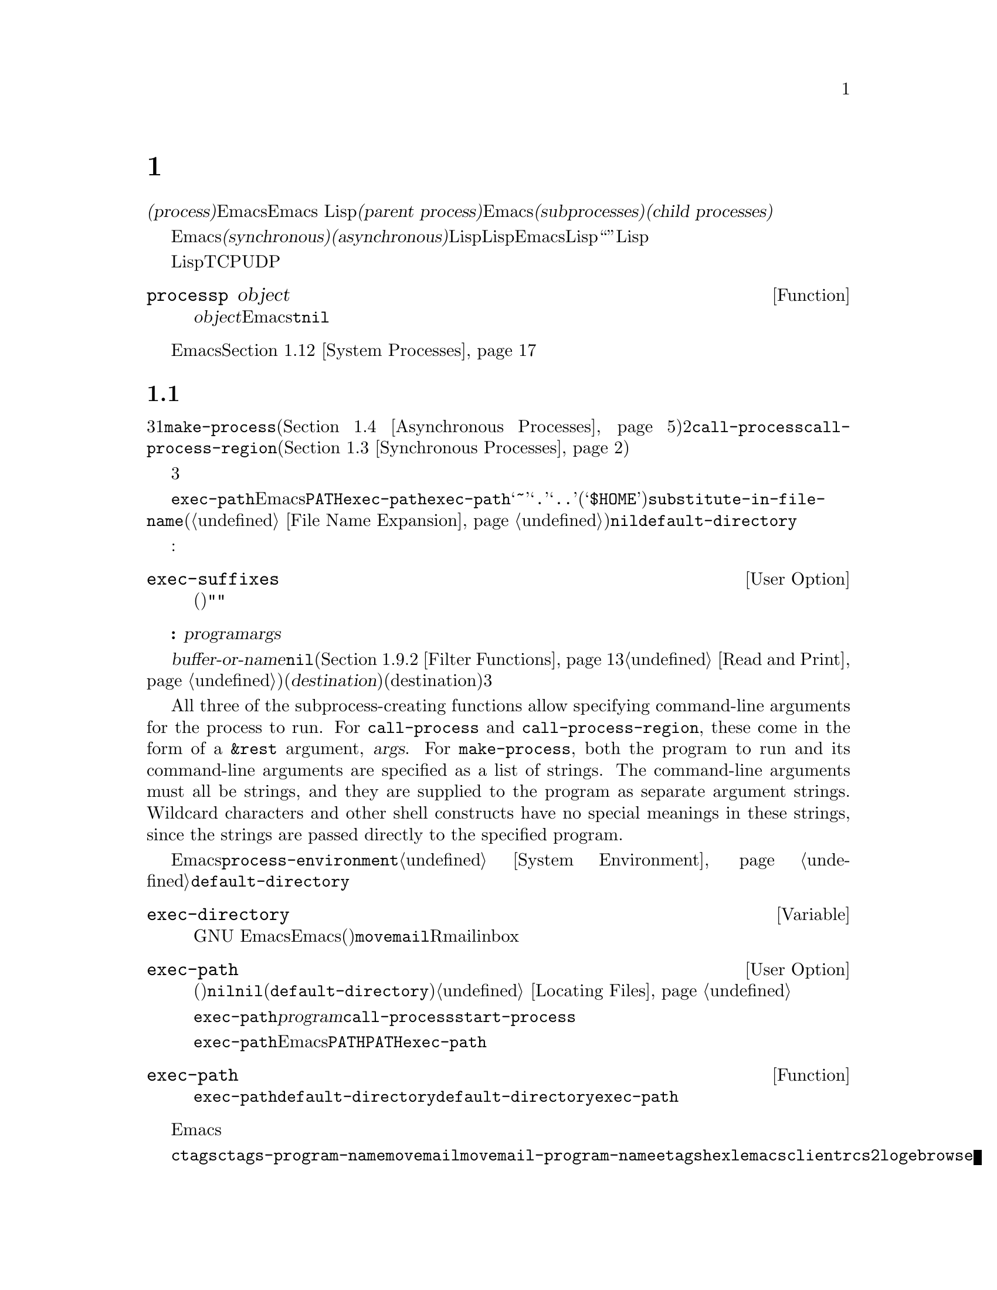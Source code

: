 @c ===========================================================================
@c
@c This file was generated with po4a. Translate the source file.
@c
@c ===========================================================================

@c -*-texinfo-*-
@c This is part of the GNU Emacs Lisp Reference Manual.
@c Copyright (C) 1990--1995, 1998--1999, 2001--2024 Free Software
@c Foundation, Inc.
@c See the file elisp-ja.texi for copying conditions.
@node Processes
@chapter プロセス
@cindex child process
@cindex parent process
@cindex subprocess
@cindex process

  オペレーティングシステムの用語では@dfn{プロセス(process)}とはプログラムを実行できるスペースのことです。Emacsはプロセス内で実行されます。Emacs
Lispプログラムは別のプログラムをそれら自身のプロセス内で呼び出すことができます。これらは@dfn{親プロセス(parent
process)}であるEmacsプロセスの@dfn{サブプロセス(subprocesses)}、または@dfn{子プロセス(child
processes)}と呼ばれます。

  Emacsのサブプロセスは@dfn{同期(synchronous)}か@dfn{非同期(asynchronous)}であり、それはそれらが作成された方法に依存します。同期サブプロセスを作成した際には、Lispプログラムは実行を継続する前にそのサブプロセスの終了を待機します。非同期サブプロセスを作成したときには、それをLispプログラムと並行して実行できます。この種のサブプロセスはEmacsではLispオブジェクととして表現され、そのオブジェクトも``プロセス''と呼ばれています。Lispプログラムはサブプロセスとのやり取りやサブプロセスの制御のためにこのオブジェクトを使用できます。たとえばシグナル送信、ステータス情報の取得、プロセス出力の受信やプロセスへ入力を送信することができます。

  プログラムを実行するプロセスに加えて、Lispプログラムは同一または他のマシン上で実行中のデバイスやプロセスにたいして、いくつかのタイプの接続をオープンできます。サポートされる接続タイプはネットワーク接続のTCPとUDP、シリアルポート接続、およびパイプ接続です。そのような接続はそれぞれプロセスオブジェクトとしても表現されます。

@defun processp object
この関数は、@var{object}がEmacsのプロセスオブジェクトを表すなら@code{t}、それ以外は@code{nil}をリターンする。プロセスオブジェクトはプログラム実行中のサブプロセスやサポートされた任意のタイプの接続を表すことができる。
@end defun

  カレントEmacsセッションのサブプロセスに加えて、そのマシン上で実行中の他のプロセスにアクセスすることもできます。@ref{System
Processes}を参照してください。

@menu
* Subprocess Creation::      サブプロセスを開始する関数。
* Shell Arguments::          shellに渡すために引数をクォートする。
* Synchronous Processes::    同期サブプロセス使用の詳細。
* Asynchronous Processes::   非同期サブプロセスの起動。
* Deleting Processes::       非同期サブプロセスの削除。
* Process Information::      実行状態および他の属性へのアクセス。
* Input to Processes::       非同期サブプロセスへの入力の送信。
* Signals to Processes::     非同期サブプロセスの停止、継続、割り込み。
* Output from Processes::    非同期サブプロセスからの出力の収集。
* Sentinels::                プロセスの実行状態変更時に実行されるセンチネル。
* Query Before Exit::        exitによりプロセスがkillされる場合に問い合わせるかどうか。
* System Processes::         そのシステム上で実行中の別プロセスへのアクセス。
* Transaction Queues::       サブプロセスとのトランザクションベースのコミュニケション。
* Network::                  ネットワーク接続のopen。
* Network Servers::          Emacsによるネット接続のacceptを可能にするネットワークサーバー。
* Datagrams::                UDPネットワーク接続。
* Low-Level Network::        接続およびサーバーを作成するための、より低レベルだがより汎用的な関数。
* Misc Network::             ネット接続用の追加の関連する関数。
* Serial Ports::             シリアルポートでのやり取り。
* Byte Packing::             bindatを使用したバイナリーデータのpackとunpack。
@end menu

@node Subprocess Creation
@section サブプロセスを作成する関数
@cindex create subprocess
@cindex process creation

  内部でプログラムを実行するサブプロセスを作成するために3つのプリミティブが存在します。それらの1つは@code{make-process}であり、これは非同期プロセスを作成してプロセスオブジェクトをリターンします(@ref{Asynchronous
Processes}を参照)。他の2つは@code{call-process}と@code{call-process-region}です。これらは同期プロセスを作成してプロセスオブジェクとをリターンしません(@ref{Synchronous
Processes}を参照)。特定のタイプのプロセスを実行するために、これらのプリミティブを利用するさまざまな高レベル関数が存在します。

  同期プロセスと非同期プロセスについては、以降のセクションで説明します。この3つの関数はすべて類似した様式で呼び出されるので、ここではそれらに共通の引数について説明します。

@cindex execute program
@cindex @env{PATH} environment variable
@cindex @env{HOME} environment variable
  すべての場合において、関数は実行するプログラムを指定します。ファイルが見つからなかったり実行できなければエラーがシグナルされます。ファイル名が相対的なら、検索するディレクトリーのリストは変数@code{exec-path}に格納されています。Emacsは起動の際に環境変数@env{PATH}の値にもとづいて@code{exec-path}を初期化します。@code{exec-path}内では標準的なファイル名構成要素@samp{~}、@samp{.}、@samp{..}は通常どおりに解釈されますが、環境変数の置換(@samp{$HOME}等)は認識されません。それらの置換を行うには@code{substitute-in-file-name}を使用してください(@ref{File
Name Expansion}を参照)。このリスト内で@code{nil}は@code{default-directory}を参照します。

  プログラムの実行では指定された名前にサフィックスの追加を試みることもできます:

@defopt exec-suffixes
この変数は指定されたプログラムファイル名への追加を試みるためのサフィックス(文字列)のリスト。指定されたとおりの名前を試みたいならリストに@code{""}を含めること。デフォルト値はシステム依存。
@end defopt

  @strong{注意してください:}
引数@var{program}にはプログラムのファイル名だけが含まれて、コマンドライン引数を含めることはできない。これらを提供するために以下で説明する別の引数@var{args}を使用しなければならない。

  サブプロセス作成関数にはそれぞれ@var{buffer-or-name}引数があります。これはプログラムの出力の行き先を指定します。これはバッファーかバッファー名であるべきです。バッファー名の場合には、もしそのバッファーがまだ作成されていなければバッファーを作成します。@code{nil}を指定することもでき、その場合にはカスタム製のフィルター関数が出力を処理するのでなければ出力を破棄するよう指示します(@ref{Filter
Functions}と@ref{Read and
Print}を参照)。通常は出力がランダムに混在してしまうために、同一バッファーに複数プロセスの出力を送信するのは避けるべきです。同期プロセスにたいしてはバッファーのかわりにファイルに出力を送信できます(したがって対応する引数はより適切な@var{destination}という名前で呼ばれる)。デフォルトでは標準出力と標準エラーの両ストリームの行き先(destination)は同じだが、3つのプリミティブはすべてオプションで標準エラーストリームに別の行き先を指定できる。

@cindex program arguments
  All three of the subprocess-creating functions allow specifying command-line
arguments for the process to run.  For @code{call-process} and
@code{call-process-region}, these come in the form of a @code{&rest}
argument, @var{args}.  For @code{make-process}, both the program to run and
its command-line arguments are specified as a list of strings.  The
command-line arguments must all be strings, and they are supplied to the
program as separate argument strings.  Wildcard characters and other shell
constructs have no special meanings in these strings, since the strings are
passed directly to the specified program.

@cindex environment variables, subprocesses
  サブプロセスはその環境をEmacsから継承しますが、@code{process-environment}でそれをオーバーラードするよう指定することができます。@ref{System
Environment}を参照してください。サブプロセスは自身のカレントディレクトリーを@code{default-directory}の値から取得します。

@defvar exec-directory
@pindex movemail
この変数の値はGNU
Emacsとともに配布されて、Emacsにより呼び出されることを意図したプログラムを含むディレクトリーの名前(文字列)。プログラム@code{movemail}はそのようなプログラムの例であり、Rmailはinboxから新しいメールを読み込むためにこのプログラムを使用する。
@end defvar

@defopt exec-path
この変数の値はサブプロセス内で実行するためのプログラムを検索するためのディレクトリーのリスト。要素はそれぞれディレクトリーの名前(文字列)、または@code{nil}のいずれか。@code{nil}はデフォルトディレクトリー(@code{default-directory}の値)を意味する。この検索の詳細は@ref{Locating
Files, executable-find}を参照のこと。
@cindex program directories

@code{exec-path}の値は、@var{program}引数が絶対ファイル名でないときに@code{call-process}と@code{start-process}により使用される。

一般的には@code{exec-path}を直接変更するべきではない。かわりにEmacs起動前に環境変数@env{PATH}が適切にセットされているか確認すること。@env{PATH}とは独立に@code{exec-path}の変更を試みると混乱した結果へと導かれ得る。
@end defopt

@defun exec-path
この関数は変数@code{exec-path}の拡張である。@code{default-directory}がリモートパスを示す場合には、この関数は対応するリモートホスト上でプログラム検索に使用するデジレクトリーのリストをリターンする。@code{default-directory}がローカルにあれば、この関数は単に変数@code{exec-path}の値をリターンする。
@end defun

@cindex programs distributed with Emacs, starting
@vindex ctags-program-name
@vindex etags-program-name
@vindex hexl-program-name
@vindex emacsclient-program-name
@vindex movemail-program-name
@vindex ebrowse-program-name
@vindex rcs2log-program-name
  Emacsディストリビューションの一部であるようなプログラムを開始する際には、実行可能プログラムの名前にたいしてそのシステムで課せられた制限にしたがうために、プログラムがリネームされる可能性を考慮する必要があるかもしれません。

  たとえば@command{ctags}ではなく@code{ctags-program-name}の値を指定してプログラムを開始する必要があるかもしれないということです。同様に@command{movemail}のかわりに@code{movemail-program-name}、同じことが@command{etags}、@command{hexl}、@command{emacsclient}、@code{rcs2log}、@command{ebrowse}にも当てはまります。

@node Shell Arguments
@section shell引数
@cindex arguments for shell commands
@cindex shell command arguments

  Lispプログラムがshellを実行して、ユーザーが指定したファイル名を含むコマンドを与える必要がある場合が時折あります。これらのプログラムは任意の有効なファイル名をサポート可能であるはずです。しかしshellは特定の文字を特別に扱い、それらの文字がファイル名に含まれているとshellを混乱させるでしょう。これらの文字を処理するためには関数@code{shell-quote-argument}を使用します。

@defun shell-quote-argument argument &optional posix
この関数は実際のコンテンツが@var{argument}であるような引数を表す文字列をshellの構文でリターンする。リターン値をshellコマンドに結合して実行のためにそれをshellに渡すことにより、信頼性をもって機能するはずである。

この関数が正確に何を行うかはオペレーティングシステムに依存する。この関数はそのシステムの標準shellの構文で機能するようデザインされている。非標準のshellを使用する場合には、この関数を再定義する必要があるだろう。@ref{Security
Considerations}を参照のこと。

@example
;; @r{この例はGNUおよびUnixシステムでの挙動を示す}
(shell-quote-argument "foo > bar")
     @result{} "foo\\ \\>\\ bar"

;; @r{この例はMS-DOSおよびMS-Windowsでの挙動を示す}
(shell-quote-argument "foo > bar")
     @result{} "\"foo > bar\""
@end example

以下は@code{shell-quote-argument}を使用してshellコマンドを構築する例:

@example
(concat "diff -u "
        (shell-quote-argument oldfile)
        " "
        (shell-quote-argument newfile))
@end example

オプションの@var{posix}引数が非@code{nil}の場合には、そのシステムのシェルに関わらず、@var{argument}はPOSIXシェルのクォート規制によってクォートされる。これは一般的にはPOSIXシェルが要求されるリモートホスト上でシェルを実行する際に役に立つだろう。

@example
(shell-quote-argument "foo > bar" (file-remote-p default-directory))
@end example
@end defun

@cindex quoting and unquoting command-line arguments
@cindex minibuffer input, and command-line arguments
@cindex @code{call-process}, command-line arguments from minibuffer
@cindex @code{start-process}, command-line arguments from minibuffer
  以下の2つの関数はコマンドライン引数の文字列のリストを単一の文字列に結合したり、単一の文字列を個別のコマンドライン引数のリストへ分割するために有用です。これらの関数は主にミニバッファーでのユーザー入力であるLisp文字列を@code{make-process}、@code{call-process}や@code{start-process}に渡す文字列引数のリストへ変換したり、そのような引数のリストをミニバッファーやエコーエリアに表示するためのLisp文字列に変換することを意図しています。(@code{call-process-shell-command}を使用して)shellが呼び出される場合には、引数を依然として@code{shell-quote-argument}で保護する必要があることに注意。@code{combine-and-quote-strings}はshellの評価から特殊文字を保護することを@emph{意図していない}。

@defun split-string-shell-command string
この関数はダブルクォート、シングルクォートと同様にバックスラッシュによるクォートにも注意を払い、@var{string}を部分文字列に分割する。

@smallexample
(split-string-shell-command "ls /tmp/'foo bar'")
     @result{} ("ls" "/tmp/foo bar")
@end smallexample
@end defun

@defun split-string-and-unquote string &optional separators
この関数は@code{split-string}(@ref{Creating
Strings}を参照)が行うように、正規表現@var{separators}にたいするマッチで@var{string}を部分文字列に分割する。さらに加えてその部分文字列からクォートを削除する。それから部分文字列のリストを作成してリターンする。

@var{separators}が省略または@code{nil}の場合のデフォルトは@code{"\\s-+"}であり、これは空白文字構文(@ref{Syntax
Class Table}を参照)をもつ1つ以上の文字にマッチする正規表現である。

この関数は2つのタイプのクォートをサポートする。1つは文字列全体をダブルクォートで囲う@code{"@dots{}"}のようなクォートで、もう1つはバックスラッシュ@samp{\}によるエスケープで文字を個別にクォートするタイプである。後者はLisp文字列内でも使用されるので、この関数はそれらも同様に扱うことができる。
@end defun

@defun combine-and-quote-strings list-of-strings &optional separator
この関数は@var{list-of-strings}の各文字を必要に応じてクォートして単一の文字列に結合する。これはさらに各文字ペアーの間に@var{separator}文字列も挿入する。@var{separator}が省略または@code{nil}の場合のデフォルトは@code{"
"}。リターン値はその結果の文字列。

@var{list-of-strings}内のクォートを要する文字列には、部分文字列として@var{separator}を含むものが該当する。文字列のクォートはそれをダブルクォートで@code{"@dots{}"}のように囲う。もっとも単純な例では、たとえば個別のコマンドライン引数からコマンドをコンス(cons)する場合には、埋め込まれたブランクを含む文字列はそれぞれクォートされるだろう。
@end defun

@node Synchronous Processes
@section 同期プロセスの作成
@cindex synchronous subprocess

  @dfn{同期プロセス(synchronous
process)}の作成後、Emacsは継続する前にそのプロセスの終了を待機します。GNUやUnix@footnote{他のシステムではEmacsは@code{ls}のLispエミュレーションを使用します。@ref{Contents
of
Directories}を参照してください。}でのDiredの起動が例です。プロセスは同期的なので、Emacsがそれにたいして何か行おうと試みる前にディレクトリーのリスト全体がバッファーに到着します。

  同期サブプロセス終了をEmacsが待機する間に、ユーザーは@kbd{C-g}をタイプすることでquitが可能です。最初の@kbd{C-g}は@code{SIGINT}シグナルによりサブプロセスのkillを試みます。しかしこれはquitする前に実際にそのサブプロセスが終了されるまで待機します。その間にユーザーがさらに@kbd{C-g}をタイプするとそれは@code{SIGKILL}で即座にサブプロセスをkillしてquitします(別プロセスにたいするkillが機能しないMS-DOSを除く)。@ref{Quitting}を参照してください。

  同期サブプロセス関数はプロセスがどのように終了したかの識別をリターンします。

  同期サブプロセスからの出力はファイルからのテキスト読み込みと同じように、一般的にはコーディングシステムを使用してデコードされます。@code{call-process-region}によりサブプロセスに送信された入力は、ファイルへのテキスト書き込みと同じようにコーディングシステムを使用してエンコードされます。@ref{Coding
Systems}を参照してください。

@defun call-process program &optional infile destination display &rest args
この関数は@var{program}を呼び出して完了するまで待機する。

サブプロセスのカレント作業ディレクトリー(CWD: current working
directory)はカレントバッファーの@code{default-directory}がローカル(@code{unhandled-file-name-directory}により判断される)ならその値、それ以外は"~"。リモートディレクトリーでプロセスを実行したければ@code{process-file}を使用すること。

新たなプロセスの標準入力は@var{infile}が非@code{nil}ならファイル@var{infile}、それ以外ならnullデバイス。引数@var{destination}はプロセスの出力をどこに送るかを指定する。以下は可能な値:

@table @asis
@item バッファー
そのバッファーのポイントの前に出力を挿入する。これにはプロセスの標準出力ストリームと標準エラーストリームの両方が含まれる。

@item バッファー名(文字列)
その名前のバッファーのポイントの前に出力を挿入する。

@item @code{t}
カレントバッファーのポイントの前に出力を挿入する。

@item @code{nil}
出力を破棄する。

@item 0
出力を破棄してサブプロセス完了を待機せずに即座に@code{nil}をリターンする。

この場合にはプロセスはEmacsと並列に実行可能なので真に同期的ではない。しかしこの関数リターン後は本質的にはすみやかにEmacsがサブプロセスを終了するという点から、これを同期的と考えることができる。

MS-DOSは非同期サブプロセスをサポートせずこのオプションは機能しない。

@item @code{(:file @var{file-name})}
指定されたファイルに出力を送信して、ファイルが既に存在すれば上書きする。

@item @code{(@var{real-destination} @var{error-destination})}
標準出力ストリームを標準エラーストリームと分けて保持する。通常の出力は@var{real-destination}の指定にしたがって扱い、エラー出力は@var{error-destination}にしたがって処分する。@var{error-destination}が@code{nil}ならエラー出力の破棄、@code{t}なら通常の出力と混合することを意味して、文字列ならそれはエラー出力をリダイレクトするファイルの名前である。

エラー出力先に直接バッファーを指定することはできない。ただしエラー出力を一時ファイルに送信して、サブプロセス終了時にそのファイルをバッファーに挿入すればこれを達成できる。
@end table

@var{display}が非@code{nil}なら、@code{call-process}は出力の挿入にしたがってバッファーを再表示する(しかし出力のデコードに選択されたコーディングシステムが実データからエンコーディングを推論することを意味する@code{undecided}なら、非@acronym{ASCII}に一度遭遇すると再表示が継続不能になることがある。これを修正するのが困難な根本的理由が存在する。@ref{Output
from Processes}を参照)。

それ以外なら関数@code{call-process}は再表示を行わずに、通常のイベントに由来するEmacsの再表示時だけスクリーン上で結果が可視になります。

残りの引数@var{args}はそのプログラムにたいしてコマンドライン引数を指定する文字列です。文字列はそれぞれ別個の引数として@var{program}に渡されます。

(待機するよう告げた場合には)
@code{call-process}がリターンする値はプロセスが終了した理由を示します。この数字はそのサブプロセスのexitステータスであり0が成功、それ以外のすべての値は失敗を意味します。シグナルによりそのプロセスが終了された場合には、@code{call-process}はそれを記述する文字列をリターンします。@code{call-process}に待機しないように指示した場合には@code{nil}をリターンします。

以下の例ではカレントバッファーは@samp{foo}です。

@smallexample
@group
(call-process "pwd" nil t)
     @result{} 0

---------- Buffer: foo ----------
/home/lewis/manual
---------- Buffer: foo ----------
@end group

@group
(call-process "grep" nil "bar" nil "lewis" "/etc/passwd")
     @result{} 0

---------- Buffer: bar ----------
lewis:x:1001:1001:Bil Lewis,,,,:/home/lewis:/bin/bash

---------- Buffer: bar ----------
@end group
@end smallexample

以下は@code{call-process}の使用例であり、このような使用例は@code{insert-directory}関数の定義内で見つけることができます:

@smallexample
@group
(call-process insert-directory-program nil t nil switches
              (if full-directory-p
                  (concat (file-name-as-directory file) ".")
                file))
@end group
@end smallexample
@end defun

@defun process-file program &optional infile buffer display &rest args
この関数は別プロセス内でファイルを同期的に処理する。これは@code{call-process}と似ているが、サブプロセスのカレントワーキングディレクトリーを指定する変数@code{default-directory}の値にもとづいて、ファイル名ハンドラーを呼び出すかもしれない。

引数は@code{call-process}の場合とほとんど同様の方法で処理されるが以下の違いがある:

引数@var{infile}、@var{buffer}、@var{display}のすべての組み合わせと形式をサポートしないファイル名ハンドラーがあるかもしれない。たとえば実際に渡された値とは無関係に、@var{display}が@code{nil}であるかのように振る舞うファイル名ハンドラーがいくつかある。他の例としては@var{buffer}引数で標準出力とエラー出力を分離するのをサポートしないかもしれないファイル名ハンドラーがいくつか存在する。

ファイル名ハンドラーが呼び出されると、1つ目の引数@var{program}にもとづいて実行するプログラムを決定する。たとえばリモートファイルにたいするハンドラーが呼び出されたと考えてみよ。その場合にはプログラムの検索に使用されるパスは@code{exec-path}とは異なるかもしれない。

2つ目の引数@var{infile}はファイル名ハンドラーを呼び出すかもしれない。そのファイル名ハンドラーは、@code{process-file}関数自身にたいして選択されたハンドラーと異なるかもしれない(たとえば@code{default-directory}がリモートホスト上にあり@var{infile}は別のリモートホスト上の場合があり得る。もしくは@code{default-directory}は普通だが@var{infile}はリモートホスト上にあるかもしれない).

@var{buffer}が@code{(@var{real-destination}
@var{error-destination})}という形式のリストであり、かつ@var{error-destination}がファイルの名前なら@var{infile}と同じ注意が適用される。

残りの引数( @var{args}
)はそのままプロセスに渡される。Emacsは@var{args}内で与えられたファイル名の処理に関与しない。混乱を避けるためには@var{args}内で絶対ファイル名を使用しないのが最善であり、@code{default-directory}からの相対ファイル名ですべてのファイルを指定するほうがよいだろう。そのような相対ファイル名の構築には関数@code{file-relative-name}が有用。かわりにリモートホスト視点から見た絶対ファイル名を取得するために@code{file-local-name}も使用できる(@ref{Magic
File Names}を参照)。
@end defun

@defvar process-file-side-effects
この変数は@code{process-file}呼び出しがリモートファイルを変更するかどうかを示す。

この変数はデフォルトでは@code{process-file}呼び出しがリモートホスト上の任意のファイルを潜在的に変更し得ることを意味する@code{t}に常にセットされる。@code{nil}にセットされた際には、リモートファイル属性のキャッシュにしたがうことによりファイル名ハンドラーの挙動を最適化できる可能性がある。

この変数は決して@code{setq}ではなく、常にletバインディングでのみ変更すること。
@end defvar

@defopt process-file-return-signal-string
このユーザーオプションは、リモートプロセスに割り込んだシグナルを記述する文字列を@code{process-file}呼び出しがリターンするかどうかを示す。

プロセスが128より大なexitコードをリターンしたら、それはシグナルとして解釈される。@code{process-file}はこのシグナルを説明する文字列のリターンを求められる。

この規約に違反するプロセスが存在するために、シグナルにバインドされない128より大なexitコードのリターンでは、常に@code{process-file}はリモートプロセスにたいする自然数としてexitコードをリターンする。このユーザーオプションを非@code{nil}にセットすることによって、そのようなexitコードをシグナルとして解釈して、それに対応する文字列をリターンするように@code{process-file}に強制することができる。
@end defopt

@defun call-process-region start end program &optional delete destination display &rest args
この関数は@var{start}から@var{end}のテキストを、実行中のプロセス@var{program}に標準入力として送信する。これは@var{delete}が非@code{nil}なら送信したテキストを削除する。これは出力をカレントバッファーの入力箇所に挿入するために、@var{destination}を@code{t}に指定している際に有用。

引数@var{destination}と@var{display}はサブロセスからの出力にたいして何を行うか、および出力の到着にともない表示を更新するかどうかを制御する。詳細は上述の@code{call-process}の説明を参照のこと。@var{destination}が整数の0なら@code{call-process-region}は出力を破棄して、サブプロセス完了を待機せずに即座に@code{nil}をリターンする(これは非同期サブプロセスがサポートされる場合、つまりMS-DOS以外でのみ機能する)。

残りの引数@var{args}はそのプログラムにたいしてコマンドライン引数を指定する文字列です。

@code{call-process-region}のリターン値は@code{call-process}の場合と同様。待機せずにリターンするよう指示した場合には@code{nil}、数字か文字列ならそれはサブプロセスが終了した方法を表す。

以下の例ではバッファー@samp{foo}内の最初の5文字(単語@samp{input})を標準入力として、@code{call-process-region}を使用して@code{cat}ユーティリティを実行する。@code{cat}は自身の標準入力を標準出力へコピーする。引数@var{destination}が@code{t}なので出力はカレントバッファーに挿入される。

@smallexample
@group
---------- Buffer: foo ----------
input@point{}
---------- Buffer: foo ----------
@end group

@group
(call-process-region 1 6 "cat" nil t)
     @result{} 0

---------- Buffer: foo ----------
inputinput@point{}
---------- Buffer: foo ----------
@end group
@end smallexample

  たとえば@code{shell-command-on-region}コマンドは、以下のような方法で@code{call-shell-region}を使用する:

@smallexample
@group
(call-shell-region
 start end
 command              ; @r{shellコマンド}
 nil                  ; @r{regionを削除しない}
 buffer)              ; @r{出力を@code{buffer}に出力}
@end group
@end smallexample
@end defun

@defun call-process-shell-command command &optional infile destination display
この関数はshellコマンド@var{command}を非同期に実行する。他の引数は@code{call-process}の場合と同様に処理される。古い呼び出し規約は@var{display}の後に任意個数の追加引数を許容して、これは@var{command}に結合される。これはまだサポートされるものの使用しないことを強く推奨する。
@end defun

@defun process-file-shell-command command &optional infile destination display
この関数は@code{call-process-shell-command}と同様だが内部的に@code{process-file}を使用する点が異なる。@code{default-directory}に依存して@var{command}はリモートホスト上でも実行可能。古い呼び出し規約は@var{display}の後に任意個数の追加引数を許容して、これは@var{command}に結合される。これはまだサポートされるものの使用しないことを強く推奨する。
@end defun

@defun call-shell-region start end command &optional delete destination
この関数は@var{start}と@var{end}の間のテキストを、@var{command}を実行するシェルの標準入力として送信する。これはプロセスがシェルであるような@code{call-process-region}と類似している。引数@code{delete}、@code{destination}、およびリターン値は@code{call-process-region}と同様。この関数は追加の引数を受け付けないことに注意。

If @var{command} names a shell (e.g., via @code{shell-file-name}), keep in
mind that behavior of various shells when commands are piped to their
standard input is shell- and system-dependent, and thus non-portable.  The
differences are especially prominent when the region includes more than one
line, i.e.@: when piping to a shell commands with embedded newlines.  Lisp
programs using this technique will therefore need to format the text in the
region differently, according to the expectations of the shell.
@end defun

@defun shell-command-to-string command
This function executes @var{command} (a string) as a shell command, then
returns the command's output as a string.  If @var{command} actually
includes more than one command, the behavior depends on the shell to be
invoked (determined by @code{shell-file-name} for local commands).  In
particular, the separator between the commands cannot be a newline on
MS-Windows; use @samp{&&} instead.
@end defun

@c There is also shell-command-on-region, but that is more of a user
@c command, not something to use in programs.

@defun process-lines program &rest args
この関数は@var{program}を実行して完了を待機して、出力を文字列のリストとしてリターンする。リスト内の各文字列はプログラムのテキスト出力の1つの行を保持する。各行のEOL文字(行末文字)は取り除かれる。@var{program}の後の引数@var{args}はそのプログラム実行に際して、コマンドライン引数を指定する文字列。

@var{program}が非0のexitステータスでexitすると、この関数はエラーをシグナルする。

この関数は@code{call-process}を呼び出すことにより機能して、プログラムの出力は@code{call-process}の場合と同じ方法でデコードされる。
@end defun

@defun process-lines-ignore-status program &rest args
この関数は@code{process-lines}と同様だが、@var{program}が非0のexitステータスでexitした場合にエラーをシグナルしない。
@end defun

@node Asynchronous Processes
@section 非同期プロセスの作成
@cindex asynchronous subprocess

  このセクションでは@dfn{非同期プロセス(asynchronous
process)}を作成する方法について説明します。非同期プロセスは作成後にEmacsと並列して実行され、Emacsは以降のセクション(@ref{Input
to Processes}と@ref{Output from
Processes}を参照)で説明する関数を使用してプロセスとコミュニケーションができます。プロセスコミュニケーションは部分的に非同期なだけであることに注意してください。Emacsはこれらの関数を呼び出したときだけプロセスとのデータを送受信できます。

@cindex pty, when to use for subprocess communications
@cindex pipe, when to use for subprocess communications
  非同期プロセスは@dfn{pty(pseudo-terminal:
疑似端末)}、または@dfn{pipe}のいずれかを通じて制御されます。ptyかpipeの選択はデフォルトでは変数@code{process-connection-type}
(以下参照)の値にもとづいてプロセス作成時に行われます。Shellモードのように利用可能ならユーザーから可視なプロセスには、プロセスと子プロセス間でジョブ制御(@kbd{C-c}、@kbd{C-z}等)が可能であり、インタラクティブなプログラムではptyを端末デバイスとして扱いますがpipeはそのような機能をサポートしないのでptyが通常は好まれます。しかし内部的な目的のためにLispプログラムが使用する(サブプロセスとユーザーの相互作用が要求されない)サブプロセスでは、サブプロセスとLispプログラム間で大量データのやり取りが要求される場合には、pipeがより効率的なのでpipeの使用が最良な場合がままあります。さらに多くのシステムではptyの合計数に制限があり、それを浪費するのは得策ではありません。

@defun make-process &rest args
この関数は非同期サブプロセスを開始するための基本的な低レベルなプリミティブである。これはサブプロセスを表すプロセスオブジェクトをリターンする。以下で説明するより高レベルな@code{start-process}と比較すると、この関数はキーワード引数を受け取り、より柔軟であり、単独の呼び出しでプロセスフィルターやセンチネルを指定できる。

引数@var{args}はkeyword/argumentペアのリスト。キーワードの省略は値@code{nil}でそれを指定することと常に等価。以下は意味のあるキーワード:

@table @code
@item :name @var{name}
プロセス名として文字列@var{name}を使用する。その名前のプロセスがすでに存在すれば、(@samp{<1>}、...の追加により)一意となるように@var{name}を修正する。

@item :buffer @var{buffer}
プロセスバッファーとして@var{buffer}を使用する。値が@code{nil}なら、そのサブプロセスには何のバッファーも関連付けられない。

@item :command @var{command}
プロセスのコマドラインとして@var{command}を使用する。値はプログラムの実行可能ファイル名で始まり、後にプログラムの引数として与える文字列が続くリストであること。リストの最初の要素が@code{nil}なら、Emacsは新たな擬似端末(pty)を作成して、実際には何もプログラムを実行せずに入出力を@var{buffer}に関連付ける。この場合には残りのリスト要素は無視される。

@item :coding @var{coding}
@var{coding}がシンボルなら、それはその接続にたいする読み取りと書き込みの両方で使用するコーディングシステムを指定する。@var{coding}がコンスセル@w{@code{(@var{decoding}
.
@var{encoding})}}なら読み取りに@var{decoding}、書き込みに@var{encoding}が使用される。プログラムに書き込むデータのエンコーディングに使用されるコーディングシステムは、コマンドライン引数のエンコーディングにも使用される(しかしプログラム自身にたいしてファイル名を別のファイル名にエンコードすることはない。@ref{Encoding
and I/O, file-name-coding-system}を参照)。

@var{coding}が@code{nil}なら、デフォルトのコーディングシステム検出ルールを適用する。@ref{Default Coding
Systems}を参照のこと。

@item :connection-type @var{type}
サブプロセスとの対話に使用するデバイスタイプを初期化する。値にはptyを使用する@code{pty}、pipeを使用する@code{pipe}、または変数@code{process-connection-type}の値から継承されるデフォルトを使用する@code{nil}を指定できる。@var{type}がコンスセル@w{@code{(@var{input}
.
@var{output})}}の場合には、標準入力に@var{input}、標準出力(および@code{:stderr}が@code{nil}なら標準エラーも)に@var{output}が使用される。

ptyが利用できないシステム(MS-Windows)ではこのパラメーターを無視して、無条件でpipeが使用される。

@item :noquery @var{query-flag}
プロセスqueryフラグを@var{query-flag}に初期化する。@ref{Query Before Exit}を参照のこと。

@item :stop @var{stopped}
@var{stopped}が与えられた場合には@code{nil}でなければならない。非@code{nil}値の使用はすべてエラーとなる。それ以外の場合には@code{:stop}は無視される。これはpipeプロセスのような他のプロセスタイプへの互換性のために維持されている。非同期サブプロセスがstopped状態で開始されることはあり得ない。

@item :filter @var{filter}
プロセスフィルターを@var{filter}に初期化する。未指定ならデフォルトフィルターが提供されるが、これは後からオーバーライドできる。@ref{Filter
Functions}を参照のこと。

@item :sentinel @var{sentinel}
プロセスセンチネルを@var{sentinel}に初期化する。未指定ならデフォルトセンチネルが使用されるが、これは後からオーバーライドできる。@ref{Sentinels}を参照のこと。

@item :stderr @var{stderr}
プロセスの標準エラーに@var{stderr}を割り当てる。値が非@code{nil}ならバッファー、または以下で説明する@code{make-pipe-process}で作成されたpipeのいずれかであること。@var{stderr}が@code{nil}なら標準エラーを標準出力と合成して、両者を@var{buffer}か@var{filter}に送信する。

@cindex standard error process
@var{stderr}がバッファーならEmacsはpipeプロセス、@dfn{標準エラープロセス(standard error
process)}を作成する。このプロセスはデフォルトフィルター(@ref{Filter
Functions}を参照)、センチネル(@ref{Sentinels}を参照)、コーディングシステム(@ref{Default Coding
Systems}を参照)をもつ。その一方で、自身のquery-on-exitフラグとして@var{query-flag}を使用する(@ref{Query
Before
Exit}を参照)。このプロセスは@var{stderr}バッファーに関連づけられて、そこに出力(メインプロセスの標準エラー)を送信する(@ref{Process
Buffers}を参照)。標準エラープロセスにたいするプロセスオブジェクトを取得するには、@code{get-buffer-process}に@var{stderr}バッファーを渡せばよい。

@var{stderr}がpipeプロセスなら、Emacsはそれを新たなプロセス用の標準エラープロセスとして使用する。

@item :file-handler @var{file-handler}
@var{file-handler}が非@code{nil}なら、カレントバッファーの@code{default-directory}にたいするファイル名ハンドラーを探して、プロセスを作成するためにそのファイル名ハンドラーを呼び出す。そのようなハンドラーがなければ、@var{file-handler}が@code{nil}であるかのように処理する。
@end table

実際の接続情報で修正されたオリジナルの引数リストは@code{process-contact}を通じて利用できる。

サブプロセスのカレント作業ディレクトリー(CWD: current working
directory)はカレントバッファーの@code{default-directory}がローカル(@code{unhandled-file-name-directory}により判断される)ならその値、それ以外は@file{~}。リモートディレクトリーでプロセスを実行したければ、@code{make-process}に@code{:file-handler
t}を渡せばよい。この場合には、カレントのワーキングディレクトリー(CWD)は@code{default-directory}の(@code{file-local-name}で決定される)ローカル部分となる。

ファイル名ハンドラーの実装に依存して、結果となるプロセスオブジェクトへの@var{filter}や@var{sentinel}の適用が不可能かもしれない。@code{:stderr}引数はpipeプロセスではあり得ないので、ファイル名ハンドラーはこれにたいしてpipeプロセスをサポートしない。@code{:stderr}引数としてバッファーは許されており、バッファーのコンテンツはpipeプロセスを使用することなく表示される。@ref{Filter
Functions}および@ref{Accepting Output}を参照のこと。

いくつかのファイルハンドラーは@code{make-process}をサポートしないかもしれない。そのような場合には、この関数は何も行わずに@code{nil}をリターンする。
@end defun

@anchor{Pipe Processes}
@defun make-pipe-process &rest args
この関数は子プロセスにアタッチ可能な双方向のpipeを作成する。これは@code{make-process}の@code{:stderr}キーワードと併用することで有用。この関数はプロセスオブジェクトをリターンする。

引数@var{args}はkeyword/argumentペアのリスト。キーワードの省略はそのキーワードに値@code{nil}を指定することと常に等価。

以下は意味のあるキーワード。

@table @code
@item :name @var{name}
プロセス名として文字列@var{name}を使用する。@code{make-process}の場合のように、一意にするために必要に応じて変更され得る。

@item :buffer @var{buffer}
プロセスバッファーとして@var{buffer}を使用する。

@item :coding @var{coding}
@var{coding}がシンボルなら、それはその接続にたいする読み取りと書き込みの両方で使用するコーディングシステムを指定する。@var{coding}がコンスセル@w{@code{(@var{decoding}
. @var{encoding})}}なら読み取りに@var{decoding}、書き込みに@var{encoding}が使用される。

@var{coding}が@code{nil}なら、デフォルトのコーディングシステム検出ルールを適用する。@ref{Default Coding
Systems}を参照のこと。

@item :noquery @var{query-flag}
プロセスqueryフラグを@var{query-flag}に初期化する。@ref{Query Before Exit}を参照のこと。

@item :stop @var{stopped}
@var{stopped}が非@code{nil}なら停止状態でプロセスを開始する。停止状態ではpipeプロセスは入力データを受け取らないが出力データは送信できる。停止状態は@code{stop-process}でセットして@code{continue-process}でクリアーされる(@ref{Signals
to Processes}を参照)。

@item :filter @var{filter}
プロセスフィルターを@var{filter}に初期化する。未指定ならデフォルトフィルターが提供されるが後で変更できる。@ref{Filter
Functions}を参照のこと。

@item :sentinel @var{sentinel}
プロセスセンチネルを@var{sentinel}に初期化する。未指定ならデフォルトセンチネルが使用されるが後で変更できる。@ref{Sentinels}を参照のこと。
@end table

実際の接続情報で修正されたオリジナルの引数リストは@code{process-contact}を通じて利用できる。
@end defun

@defun start-process name buffer-or-name program &rest args
この関数は@code{call-process}の類似したインターフェースを提供する、@code{make-process}周辺の高レベルのラッパー。これは新たに非同期サブプロセスを作成して、指定された@var{program}の実行をその内部で開始する。これはLispで新たなサブプロセスを意味するプロセスオブジェクトをリターンする。引数@var{name}はプロセスオブジェクトの名前を指定する。@code{make-process}の場合のように、一意な名前となるように必要に応じて修正する。バッファー@var{buffer-or-name}はそのプロセスに関連付けるバッファー。

@var{program}が@code{nil}ならEmacsは疑似端末(pty)を新たにオープンして、サブプロセスを新たに作成することなくptyの入力と出力を@var{buffer-or-name}に関連付ける。この場合には残りの引数@var{args}は無視される。

残りの@var{args}はサブプロセスにコマンドライン引数を指定する文字列。

以下の例では1つ目のプロセスを開始して100秒間実行(というよりはsleep)される。その間に2つ目のプロセスを開始して、一意性を保つために@samp{my-process<1>}という名前が与えられる。これは1つ目のプロセスが終了する前にバッファー@samp{foo}の最後にディレクトリーのリストを挿入する。その後に2つ目のプロセスは終了して、その旨のメッセージがバッファーに挿入される。さらに遅れて1つ目のプロセスが終了して、バッファーに別のメッセージが挿入される。

@smallexample
@group
(start-process "my-process" "foo" "sleep" "100")
     @result{} #<process my-process>
@end group

@group
(start-process "my-process" "foo" "ls" "-l" "/bin")
     @result{} #<process my-process<1>>

---------- Buffer: foo ----------
total 8336
-rwxr-xr-x 1 root root 971384 Mar 30 10:14 bash
-rwxr-xr-x 1 root root 146920 Jul  5  2011 bsd-csh
@dots{}
-rwxr-xr-x 1 root root 696880 Feb 28 15:55 zsh4

Process my-process<1> finished

Process my-process finished
---------- Buffer: foo ----------
@end group
@end smallexample
@end defun

@defun start-file-process name buffer-or-name program &rest args
@code{start-process}と同じようにこの関数は非同期サブプロセスを開始して、その内部で@var{program}を実行してそのプロセスオブジェクトをリターンする。

@code{start-process}との違いは、この関数が@code{default-directory}の値にもとづいてファイル名ハンドラーを呼び出すかもしれないという点である。このハンドラーはローカルホスト上、あるいは@code{default-directory}に応じたリモートホスト上で@var{program}を実行すること。後者の場合には、@code{default-directory}のローカル部分はそのプロセスのワーキングディレクトリーになる。

この関数は@var{program}や@var{args}の残りにたいしてファイル名ハンドラーの呼び出しを試みない。@var{program}は@var{args}のいずれかがリモートファイル構文(@ref{Magic
File
Names}を参照)を使用する場合には、@code{file-local-name}を通じて実行することにより、それらの名前を@code{default-directory}に相対的な名前やリモートホスト上でローカルにファイルを識別する名前に変換しなければならないことが理由。

そのファイル名ハンドラーの実装によっては、リターン結果のプロセスオブジェクトに@code{process-filter}や@code{process-sentinel}を適用することができないかもしれない。@ref{Filter
Functions}と@ref{Sentinels}を参照のこと。

@c FIXME  Can we find a better example (i.e., a more modern function
@c that is actually documented).
いくつかのファイル名ハンドラーは@code{start-file-process}をサポートしないかもしれない(たとえば@code{ange-ftp-hook-function}関数)。そのような場合には、この関数は何も行わずに@code{nil}をリターンする。
@end defun

@vindex shell-file-name
@defun start-process-shell-command name buffer-or-name command
この関数は@code{start-process}と同様だが、指定された@var{command}の実行にshellを使用する点が異なる。引数@var{command}はshellコマンド文字列。変数@code{shell-file-name}はどのshellを使用するかを指定する。

@code{make-process}や@code{start-process}でプログラムを実行せずにshellを通じて実行することの要点は、引数内のワイルドカード展開のようなshell機能を利用可能にするためである。そのためにはコマンド内に任意のユーザー指定引数を含めるなら、任意の特別なshell文字がshellでの特別な意味を@emph{もたない}ように、まず@code{shell-quote-argument}でそれらをクォートするべきである。@ref{Shell
Arguments}を参照のこと。ユーザー入力にもとづいたコマンド実行時には当然セキュリティ上の影響も考慮するべきである。
@end defun

@defun start-file-process-shell-command name buffer-or-name command
この関数は@code{start-process-shell-command}と似ているが、内部的に@code{start-file-process}を使用する点が異なる。これにより@code{default-directory}に応じてリモートホスト上でも@var{command}を実行できる。
@end defun

@defvar process-connection-type
この変数は非同期サブプロセスと対話するために使用するデバイスタイプを制御する。これが非@code{nil}の場合には利用可能ならpty、それ以外ならpipeが使用される。

@code{process-connection-type}の値は@code{make-process}や@code{start-process}の呼び出し時に効果を発揮する。そのためにこれらの関数の呼び出し前後でこの変数をバインドすることにより、サブプロセスとやり取りする方法を指定できる。

この変数の値は非@code{nil}値の@code{:stderr}パラメーターで@code{make-process}が呼び出された際には無視される。この場合にはEmacsはpipeを使用してプロセスと対話する。ptyが利用不能(MS-Windows)な場合にも無視される。

@smallexample
@group
(let ((process-connection-type nil))  ; @r{pipeを使用}
  (start-process @dots{}))
@end group
@end smallexample

与えられたサブプロセスが実際にはpipeとptyのどちらを取得したかを判断するには関数@code{process-tty-name}を使用する(@ref{Process
Information}を参照)。
@end defvar

@defvar process-error-pause-time
もしプロセスのセンチネルやフィルターの関数にエラーがあると、Emacsはそのエラーを表示した後に、ユーザーが問題となっているエラーを確認できるように(デフォルトでは)@code{process-error-pause-time}に設定された秒数の間一時停止する。ただしEmacsが応答しなくなる状況に導かれる可能性もある(あまりに大量のエラーが発生した場合など)ので、@code{process-error-pause-time}を0にセットして無効にできる。
@end defvar

@node Deleting Processes
@section プロセスの削除
@cindex deleting processes

  @dfn{プロセス削除(deleting a
process)}とはEmacsをサブプロセスから即座に切断することです。プロセスは終了後に自動的に削除されますが即座に削除される必要はありません。任意のタイミングで明示的にプロセスを削除できます。終了したプロセスが自動的に削除される前に明示的に削除しても害はありません。実行中のプロセスの削除はプロセス(もしあれば子プロセスにも)を終了するためにシグナルを送信してプロセスセンチネルを呼び出します。@ref{Sentinels}を参照してください。

  プロセスが削除される際、そのプロセスオブジェクト自体はそれを参照する別のLispオブジェクトが存在する限り継続し続けます。プロセスオブジェクトに作用するすべてのLispプリミティブはプロセスの削除を受け入れますが、I/Oを行ったりシグナルを送信するプリミティブはエラーを報告するでしょう。プロセスマークは通常はプロセスからの出力がバッファーに挿入される箇所となる、以前と同じ箇所をポイントし続けます。

@defopt delete-exited-processes
この変数は、(@code{exit}呼び出しやシグナルにより)終了したプロセスの自動的な削除を制御する。これが@code{nil}ならユーザーが@code{list-processes}を実行するまでプロセスは存在し続けて、それ以外ならexit後に即座に削除される。
@end defopt

@defun delete-process &optional process
この関数はプロセスがプログラムを実行していたら@code{SIGKILL}シグナルでkillすることによりプロセスを削除する。引数はプロセス、プロセスの名前、バッファー、バッファーの名前かもしれない(バッファーやバッファー名なら@code{get-buffer-process}がリターンするプロセスを、@var{process}が省略または@code{nil}ならカレントバッファーのプロセスをkillする必要があることを意味する)。実行中のプロセスに@code{delete-process}を呼び出すことによりプロセスを終了してプロセス状態を更新して即座にセンチネルを実行する。そのプロセスがすでに終了していれば、@code{delete-process}呼び出しはプロセス状態、または(遅かれ早かれ発生するであろう)プロセスセンチネルの実行に影響を与えない。

プロセスオブジェクトがネットワーク接続、シリアル接続、pipe接続を表す場合には状態は@code{closed}、それ以外ならそのプロセスがexit済みでなければ@code{signal}に変更される。@ref{Process
Information, process-status}を参照のこと。

@smallexample
@group
(delete-process "*shell*")
     @result{} nil
@end group
@end smallexample
@end defun

@node Process Information
@section プロセスの情報
@cindex process information

  プロセスの状態に関する情報をリターンする関数がいくつかあり。

@deffn Command list-processes &optional query-only buffer
このコマンドは、すべての生きたプロセスのリストを表示する。加えてこれは最後に、状態が@samp{Exited}か@samp{Signaled}だったすべてのプロセスを削除する。このコマンドは@code{nil}をリターンする。

プロセスはメジャーモードがProcess Menuモードであるような、@file{*Process
List*}という名前のバッファーに表示される(オプション引数@var{buffer}で他の名前を指定していない場合)。

@var{query-only}が非@code{nil}なら、queryフラグが非@code{nil}のプロセスだけをリストする。@ref{Query
Before Exit}を参照のこと。
@end deffn

@defun process-list
この関数は削除されていないすべてのプロセスのリストをリターンする。

@smallexample
@group
(process-list)
     @result{} (#<process display-time> #<process shell>)
@end group
@end smallexample
@end defun

@defun num-processors &optional query
この関数はプロセッサー数を正の整数としてリターンする。使用可能なスレッドの各実行ユニットはプロセッサーとしてカウントされる。このカウントにはデフォルトでは利用できるプロセッサー数が含まれる。これは@url{https://www.openmp.org/spec-html/5.1/openmpse59.html,
OpenMPの環境変数@env{OMP_NUM_THREADS}}ををセットすることによってオーバーライドできる。オプション引数@var{query}が@code{current}なら、この関数は@env{OMP_NUM_THREADS}を無視する。@var{query}が@code{all}ならシステム上にあるがカレントプロセスで利用できないプロセッサーもカウントする。
@end defun

@defun get-process name
この関数は@var{name}
(文字列)というプロセス、存在しなければ@code{nil}をリターンする。引数@var{name}はプロセスオブジェクトでもよく、この場合にはそれがリターンされる。

@smallexample
@group
(get-process "shell")
     @result{} #<process shell>
@end group
@end smallexample
@end defun

@defun process-command process
この関数は@var{process}を開始するために実行されたコマンドをリターンする。これは文字列のリストで1つ目の文字列は実行されたプログラム、残りの文字列はそのプログラムに与えられた引数。ネットワーク接続、シリアル接続、pipe接続にたいしては@code{nil}
(プロセスは実行中)か@code{t} (プロセスは停止中)のいずれか。

@smallexample
@group
(process-command (get-process "shell"))
     @result{} ("bash" "-i")
@end group
@end smallexample
@end defun

@defun process-contact process &optional key no-block
この関数はネットワーク接続、シリアル接続、pipe接続がセットアップされた方法に関する情報をリターンする。@var{key}が@code{nil}ならネットワーク接続には@code{(@var{hostname}
@var{service})}、シリアル接続には@code{(@var{port}
@var{speed})}、pipe接続には@code{t}をリターンする。普通の子プロセスにたいしては、この関数は@var{key}が@code{nil}で呼び出されると常に@code{t}をリターンする。

@var{key}が@code{t}なら値はその接続、サーバー、シリアルポート、またはpipeについての完全な状態情報、すなわち@code{make-network-process}、@code{make-serial-process}、または@code{make-pipe-process}内で指定されるキーワードと値のリストとなる。ただしいくつかの値については、指定した値のかわりにカレント状態を表す値となる。

ネットワークプロセスにたいしては以下の値が含まれる(完全なリストは@code{make-network-process}を参照):

@table @code
@item :buffer
値にはプロセスのバッファーが割り当てられる。
@item :filter
値にはプロセスのフィルター関数が割り当てられる。@ref{Filter Functions}を参照のこと。
@item :sentinel
値にはプロセスのセンチネル関数が割り当てられる。@ref{Sentinels}を参照のこと。
@item :remote
接続にたいしては内部的なフォーマットによるリモートピアーのアドレス。
@item :local
内部的なフォーマットによるローカルアドレス。
@item :service
この値はサーバーでは@var{service}に@code{t}を指定すると実際のポート番号。
@end table

@code{make-network-process}内で明示的に指定されていなくても@code{:local}と@code{:remote}は値に含まれる。

シリアル接続については@code{make-serial-process}、キーのリストは@code{serial-process-configure}を参照のこと。pipe接続については@code{make-pipe-process}を参照のこと。

@var{key}がキーワードなら、この関数はそのキーワードに対応する値をリターンする。

@var{process}がまだ完全にセットアップされていない非ブロッキングネットワークストリームなら、この関数はセットアップされるまでブロックする。オプションの@var{no-block}パラメーターが与えられると、この関数はブロックせずに@code{nil}をリターンする。
@end defun

@defun process-id process
この関数は@var{process}の@acronym{PID}をリターンする。これは同じコンピューター上でカレント時に実行中の他のすべてのプロセスからプロセス@var{process}を区別するための整数。プロセスの@acronym{PID}はプロセスの開始時にオペレーティングシステムのカーネルにより選択されて、そのプロセスが存在する限り定数として保たれる。この関数はネットワーク接続、シリアル接続、pipe接続には@code{nil}をリターンする。
@end defun

@defun process-name process
この関数は@var{process}の名前を文字列としてリターンする。
@end defun

@defun process-status process-name
この関数は@var{process-name}の状態を文字列でリターンする。引数@var{process-name}はプロセス、バッファー、またはプロセス名(文字列)でなければならない。

実際のサブプセスにたいして可能な値は:

@table @code
@item run
実行中のプロセス。
@item stop
停止しているが継続可能なプロセス。
@item exit
exitしたプロセス。
@item signal
致命的なシグナルを受信したプロセス。
@item open
オープンされたネットワーク接続、シリアル接続、またはpipe接続。
@item closed
クローズされたネットワーク接続、シリアル接続、またはpipe接続。一度クローズされた接続は、たとえ同じ場所にたいして新たな接続をオープンすることができたとしても再度オープンすることはできない。
@item connect
完了を待つ非ブロッキング接続。
@item failed
完了に失敗した非ブロッキング接続。
@item listen
listen中のネットワークサーバー。
@item nil
@var{process-name}が既存のプロセス名でない場合。
@end table

@smallexample
@group
(process-status (get-buffer "*shell*"))
     @result{} run
@end group
@end smallexample

ネットワーク接続、シリアル接続、pipe接続にたいして@code{process-status}は@code{open}、@code{stop}、または@code{closed}いずれかのシンボルをリターンする。@code{closed}は相手側が接続をクローズしたか、あるいはEmacsが@code{delete-process}を行なったことを意味する。値@code{stop}はその接続で@code{stop-process}が呼び出されたことを意味する。
@end defun

@defun process-live-p process
この関数は@var{process}がアクティブなら、非@code{nil}をリターンする。状態が@code{run}、@code{open}、@code{listen}、@code{connect}、@code{stop}のプロセスはアクティブとみなされる。
@end defun

@defun process-type process
この関数はネットワーク接続やサーバーにたいしては@code{network}、シリアルポート接続にたいしては@code{serial}、pipe接続にたいしては@code{pipe}、プログラム実行用に作成されたサブプロセスにたいしては@code{real}というシンボルをリターンする。
@end defun

@defun process-exit-status process
この関数は@var{process}のexitステータス、またはプロセスをkillしたシグナル番号をリターンする(いずれであるかの判定には@code{process-status}の結果を使用)。@var{process}がまだ終了していなければ値は0。すでにcloseされたネットワーク接続、シリアル接続、pipe接続についての値は接続のcloseが正常か異常かによって0か256のいずれかとなる。
@end defun

@defun process-tty-name process &optional stream
この関数は@var{process}がEmacsとの対話に使用する端末名、ptyではなくpipeを使用する場合には@code{nil}をリターンする(@ref{Asynchronous
Processes}の@code{process-connection-type}を参照)。この関数@var{process}の標準ストリームのいずれかが端末を使用していれば、デフォルトではその端末の名前をリターンする。@var{stream}が@code{stdin}、@code{stdout}、@code{stderr}のいずれかであれば、この関数は特にそのストリームにたいして@var{process}が使用している端末の名前(または上述したように@code{nil})をリターンする。これを用いれば、特定のストリームがpipeとptyのどちらを使用しているかを判断できる。

この関数は@var{process}がリモートホストで実行中のプログラムを表す場合には、@var{process}と対話する@emph{ローカル}の端末名をリターンする。そのプログラムがリモートホスト上で使用している端末の名前については、そのプロセスに@code{remote-tty}プロパティで取得できる。この関数は@var{process}がネットワーク、シリアル、あるいはpipeによる接続を表す場合には常に@code{nil}をリターンする。
@end defun

@defun process-coding-system process
@anchor{Coding systems for a subprocess}
この関数は@var{process}からの出力のデコードに使用するコーディングシステムと、@var{process}への入力のエンコードに使用するコーディングシステムを記述するコンスセル@code{(@var{decode}
. @var{encode})}をリターンする(@ref{Coding Systems}を参照)。
@end defun

@defun set-process-coding-system process &optional decoding-system encoding-system
この関数は@var{process}にたいする後続の入出力に使用するコーディングシステムを指定する。これはサブプロセスの出力のデコードに@var{decoding-system}、入力のエンコードに@var{encoding-system}を使用する。
@end defun

  すべてのプロセスには、そのプロセスに関連するさまざまな値を格納するために使用できるプロパティリストもあります。

@defun process-get process propname
この関数は@var{process}のプロパティ@var{propname}の値をリターンする。
@end defun

@defun process-put process propname value
この関数は@var{process}のプロパティ@var{propname}の値に@var{value}をセットする。
@end defun

@defun process-plist process
この関数は@var{process}のプロセスplistをリターンする。
@end defun

@defun set-process-plist process plist
この関数は@var{process}のプロセスplistに@var{plist}をセットする。
@end defun

@node Input to Processes
@section プロセスへの入力の送信
@cindex process input

  非同期サブプロセスはEmacsにより入力が送信されたときに入力を受信して、それはこのセクション内の関数で行われます。これを行うには入力を送信するプロセスと送信するための入力データを指定しなければなりません。サブプロセスがプログラムを実行していたら、データはプログラムの標準入力として出現します。接続にたいしては、データは接続されたデバイスかプログラムに送信されます。

@c FIXME which?
  オペレーティングシステムにはptyのバッファーされた入力にたいして制限をもつものがいくつかあります。それらのシステムでは、Emacsは他の文字列の間に定期的かつ強制的に@acronym{EOF}を送信します。ほとんどのプログラムにたいして、これらの@acronym{EOF}は無害です。

  サブプロセスの入力はテキストをファイルに書き込むときと同じように、通常はサブプロセスが受信する前、コーディングシステムを使用してエンコードされます。どのコーディングシステムを使用するかを指定するには@code{set-process-coding-system}を使用できます(@ref{Process
Information}を参照)。それ以外の場合には、非@code{nil}なら@code{coding-system-for-write}がコーディングシステムとなり、さもなくばデフォルトのメカニズムがコーディングシステムを決定します(@ref{Default
Coding Systems}を参照)。

  入力バッファーが一杯のために、システムがプロセスからの入力を受け取ることができないことがあります。これが発生したときには、送信関数はしばらく待機してサブプロセスの出力を受け取り、再度送信を試みます。これは保留となっている更なる入力を読み取り、バッファーに空きを作る機会をサブプロセスに与えます。これはフィルター(現在実行中のものを含む)、センチネル、タイマーの実行も可能にするのでコードを記述する際はそれを考慮してください。

  以下の関数では@var{process}引数はプロセス、プロセス名、またはバッファー、バッファー名(@code{get-buffer-process}で取得されるプロセス)、@code{nil}はカレントバッファーのプロセスを意味します。

@defun process-send-string process string
この関数は@var{string}のコンテンツを標準入力として@var{process}に送信する。たとえばファイルをリストするShellバッファーを作成するには:

@smallexample
@group
(process-send-string "shell<1>" "ls\n")
     @result{} nil
@end group
@end smallexample
@end defun

@defun process-send-region process start end
この関数は@var{start}と@var{end}で定義されるリージョンのテキストを標準入力として@var{process}に送信する。

@var{start}と@var{end}が、カレントバッファー内の位置を示す整数かマーカーでなければエラーがシグナルされる(いずれかの大小は重要ではない)。
@end defun

@defun process-send-eof &optional process
この関数は@var{process}が入力内の@acronym{EOF}
(end-of-file)を見ることを可能にする。@acronym{EOF}はすべての送信済みテキストの後になる。この関数は@var{process}をリターンする。

@smallexample
@group
(process-send-eof "shell")
     @result{} "shell"
@end group
@end smallexample
@end defun

@defun process-running-child-p &optional process
この関数は@var{process}が接続ではない実際のサブプロセスであり、端末の制御を自身の子プロセスに与えたかどうかを示す。これが真なら関数は@var{process}のフォアグラウンドプロセスグループの数値ID、これが真ではないとEmacsが判断すれば@code{nil}をリターンする。これが真かどうかをEmacsが判断できなければ値は@code{t}。@var{process}がネットワーク接続、シリアル接続、pipe接続、またはアクティブではないサブプロセスなら関数はエラーをシグナルする。
@end defun

@node Signals to Processes
@section プロセスへのシグナルの送信
@cindex process signals
@cindex sending signals
@cindex signals

  サブプロセスへの@dfn{シグナル送信(sending a
signal)}はプロセス活動に割り込む手段の1つです。異なる複数のシグナルがあり、それぞれが独自に意味をもちます。シグナルのセットとそれらの意味はオペレーティングシステムにより定義されます。たとえばシグナル@code{SIGINT}はユーザーが@kbd{C-c}をタイプしたか、それに類似する何かが発生したことを意味します。

  各シグナルはサブプロセスに標準的な効果をもちます。ほとんどのシグナルはサブプロセスをkillしますが、かわりに実行を停止(や再開)するものもいくつかあります。ほとんどのシグナルはオプションでプログラムでハンドル(処理)することができます。プログラムがそのシグナルをハンドルする場合には、その影響についてわたしたちは一般的には何も言うことはできません。

  このセクション内の関数を呼び出すことにより明示的にシグナルを送信できます。Emacsも特定のタイミングで自動的にシグナルを送信します。バッファーのkillにより、それに関連するプロセスには@code{SIGHUP}シグナル、Emacsのkillにより残されたすべてのプロセスに@code{SIGHUP}シグナルが送信されます(@code{SIGHUP}は通常はユーザーが``hung
up the phone''、電話を切った、つまり接続を断ったことを示す)。

  シグナル送信関数はそれぞれ@var{process}と@var{current-group}いう2つのオプション引数を受け取ります。

  引数@var{process}はプロセス、プロセス名、バッファー、バッファー名、または@code{nil}のいずれかでなければなりません。バッファーやバッファー名は@code{get-buffer-process}を通じて得られるプロセスを意味します。@code{nil}はカレントバッファーに関連付けられたプロセスを意味します。@code{stop-process}
and
@code{continue-process}を除いて、@var{process}がプロセスを識別しない、あるいはネットワーク接続、シリアル接続、pipe接続を表す場合にはエラーがシグナルされます。

  引数@var{current-group}は、Emacsのサブプロセスとしてジョブ制御shell(job-control
shell)を実行中の場合に異なる処理を行うためのフラグです。これが非@code{nil}なら、そのシグナルはEmacsがサブプロセスとの対話に使用する端末のカレントプロセスグループに送信されます。そのプロセスがジョブ制御shellなら、これはそのshellのカレントのsubジョブになります。@var{current-group}が@code{nil}なら、そのシグナルはEmacs自身のサブプロセスのプロセスグループに送信されます。そのプロセスがジョブ制御shellなら、それはshell自身になります。@var{current-group}が@code{lambda}なら、端末を所有するもののそれ自身はshellでない場合にはプロセスグループにシグナルを送信します。

  サブプロセスとの対話にpipeが使用されている際には、オペレーティングシステムがpipeの区別をサポートしないのでフラグ@var{current-group}に効果はありません。同じ理由によりpipeが使用されていればジョブ制御shellは機能しないでしょう。@ref{Asynchronous
Processes}の@code{process-connection-type}を参照してください。

@defun interrupt-process &optional process current-group
この関数はシグナル@code{SIGINT}を送信することによりプロセス@var{process}に割り込む。Emacs外部ではinterrupt
character(割り込み文字。いくつかのシステムでは通常は@kbd{C-c}、それ以外のシステムでは@key{DEL})をタイプすることによりシグナルが送信される。引数@var{current-group}が非@code{nil}のときは、Emacsがサブプロセスと対話する端末上で@kbd{C-c}がタイプされたと考えることができる。
@end defun

@deffn Command kill-process &optional process current-group
このコマンドはシグナル@code{SIGKILL}を送信することにより、プロセス@var{process}をkillする。このシグナルは即座にサブプロセスをkillする。サブプロセスでこれをハンドルすることはできない。インタラクティブに呼び出された場合には、ユーザーにプロセス名の入力を求める(デフォルトはもしあればカレントバッファーのプロセス)。
@end deffn

@defun quit-process &optional process current-group
この関数はプロセス@var{process}にシグナル@code{SIGQUIT}を送信する。これはEmacs外部ではquit
character(通常は@kbd{C-\})により送信されるシグナル。
@end defun

@defun stop-process &optional process current-group
この関数は指定した@var{process}を停止する。それがプログラムを実行中の実際のサブプロセスなら、そのサブプロセスにシグナル@code{SIGTSTP}を送信する。@var{process}がネットワーク接続、シリアル接続、pipe接続を表す場合には、この関数はその接続から到達するデータのハンドリングを抑制する。ネットワークサーバーでは、これは新たな接続をacceptしないことを意味する。通常の実行の再開には@code{continue-process}を使用すること。

ジョブ制御をもつシステム上のEmacs外部ではstop
character(通常は@kbd{C-z})が@code{SIGTSTP}シグナルを送信する。@var{current-group}が非@code{nil}なら、この関数をサブプロセスとの対話にEmacsが使用する端末上で@kbd{C-z}がタイプされたと考えることができる。
@end defun

@defun continue-process &optional process current-group
この関数はプロセス@var{process}の実行を再開する。それがプログラムを実行中の実際のサブプロセスなら、そのサブプロセスにシグナル@code{SIGCONT}を送信する。この関数は@var{process}が以前に停止されたとみなす。@var{process}がネットワーク接続、シリアル接続、pipe接続を表す場合には、この関数はその接続から到達するデータのハンドリングを再開する。シリアル接続ではプロセス停止中に到達したデータは失われるかもしれない。
@end defun

@deffn Command signal-process process signal &optional remote
この関数はプロセス@var{process}にシグナルを送信する。引数@var{signal}はどのシグナルを送信するかを指定する。これは整数、または名前がシグナルであるようなシンボルであること。

@var{process}引数にはシステムプロセス@acronym{ID}
(整数)を指定できる。これによりEmacsの子プロセス以外のプロセスにシグナルを送信できる。@ref{System Processes}を参照のこと。

@var{process}がプロパティ@code{remote-pid}をもつプロセスオブジェクト、あるいは@var{process}が数値で@var{remote}がリモートファイル名の場合には、@var{process}はプロセスにシグナルを送信するリモートホスト上のプロセスとして解釈される。

@var{process}が文字列の場合には、そのプロセス名あるいはプロセス番号のプロセスオブジェクトと解釈される。
@end deffn

非ローカルな非同期プロセスへのシグナル送信が必要になることがあります。これは@code{interrupt-process}および@code{signal-process}にたいして実装を独自に記述することにより可能です。それからそれらの関数をそれぞれ@code{interrupt-process-functions}および@code{signal-process-functions}に追加する必要があります。

@defvar interrupt-process-functions
この変数は@code{interrupt-process}用に呼び出される関数のリスト。関数の引数は@code{interrupt-process}にたいする引数と同じ。これらの関数はいずれかが非@code{nil}をリターンするまでリスト順に呼び出される。このリスト上で常に最後になるデフォルトの関数は@code{internal-default-interrupt-process}。

これはTrampが@code{interrupt-process}を実装するメカニズムである。
@end defvar

@defvar signal-process-functions
この変数は@code{signal-process}用に呼び出される関数のリスト。関数の引数は@code{signal-process}にたいする引数と同じ。これらの関数はいずれかが非@code{nil}をリターンするまでリスト順に呼び出される。このリスト上で常に最後になるデフォルトの関数は@code{internal-default-signal-process}。

これはTrampが@code{signal-process}を実装するメカニズムである。
@end defvar

@node Output from Processes
@section プロセスからの出力の受信
@cindex process output
@cindex output from processes

  非同期サブプロセスが自身の標準出力に書き込んだ出力は@dfn{フィルター関数(filter
function)}と呼ばれる関数に渡されます。デフォルトのフィルター関数は単に出力をバッファーに挿入します。このバッファーをプロセスに関連付けられたバッファーと呼びます(@ref{Process
Buffers}を参照)。プロセスがバッファーをもたなければデフォルトフィルターは出力を破棄します。

  サブプロセスが自身の標準エラーストリームに書き込む場合には、デフォルトではそのエラー出力もプロセスフィルター関数に渡されます。かわりに非@code{nil}の@code{:stderr}パラメーターで@code{make-process}
(@ref{Asynchronous Processes,
make-process}を参照)を呼び出して、エラーの出力先を標準出力から分けることができます。

  サブプロセス終了時にEmacsは保留中の出力を読み取って、その後そのサブプロセスからの出力の読み取りを停止します。したがってそのサブプロセスに生きた子プロセスがあり、まだ出力を生成するような場合には、Emacsはその出力を受け取らないでしょう。

  サブプロセスからの出力はEmacsが待機している間、端末入力読み取り時(関数@code{waiting-for-user-input-p}、@ref{Waiting}の@code{sit-for}と@code{sleep-for}、@ref{Accepting
Output}の@code{accept-process-output}、およびプロセスへのデータ送信関数(@ref{Input to
Processes}を参照)のみ到着可能です。これは並列プログラミングで普遍的に悩みの種であるタイミングエラーの問題を最小化します。たとえば安全にプロセスを作成して、その後でのみプロセスのバッファーやフィルター関数を指定できます。その間にあるコードが待機するプリミティブを何も呼び出さなければ、完了するまで到着可能な出力はありません。

@defvar process-adaptive-read-buffering
いくつかのシステムではEmacsがサブプロセスの出力を読み取る際に出力データを非常に小さいブロックで読み取るために、結果として潜在的に非常に貧弱なパフォーマンスとなることがる。この挙動は変数@code{process-adaptive-read-buffering}を非@code{nil}値(デフォルト)にセットして拡張することにより改善し得る。これにより、そのようなプロセスからの読み取りを自動的に遅延して、Emacsが読み取りを試みる前に出力がより多く生成されるようになる。
@end defvar

@menu
* Process Buffers::          デフォルトでは出力はバッファーに送信される。
* Filter Functions::         フィルター関数はプロセスからの出力を受け取る。
* Decoding Output::          フィルターはユニバイトやマルチバイトの文字列を取得できる。
* Accepting Output::         プロセスの出力到着まで待機する方法。
* Processes and Threads::    プロセスとスレッドが相互作用する方法。
@end menu

@node Process Buffers
@subsection プロセスのバッファー

  プロセスは@dfn{関連付けられたバッファー(associated
buffer)}をもつことができます(通常はもつ)。これは普通のEmacsバッファーであり、2つの目的のために使用されます。1つはプロセスからの出力の格納、もう1つはプロセスをkillする時期を判断するためです。通常の習慣では任意の与えられたバッファーにたいして関連付けられるプロセスは1つだけなので、処理対象のプロセスを識別するためにそのバッファーを使用することもできます。プロセス使用の多くはプロセスに送信する入力を編集するためにもこのバッファーを使用しますが、これはEmacs
Lispの組み込みではありません。

  デフォルトでは、プロセスの出力は関連付けられたバッファーに挿入されます(カスタムフィルター関数の定義により変更可能。@ref{Filter
Functions}を参照)。出力を挿入する位置は@code{process-mark}により決定されます。これは正に挿入されたテキストの終端にポイントを更新します。通常(常にではない)は@code{process-mark}はバッファーの終端になります。

@findex process-kill-buffer-query-function
  プロセスに関連付けられたバッファーをkillすることによりプロセスもkillされます。そのプロセスの@code{process-query-on-exit-flag}が非@code{nil}なら、Emacsはまず確認を求めます(@ref{Query
Before
Exit}を参照)。この確認は関数@code{process-kill-buffer-query-function}により行われて、これは@code{kill-buffer-query-functions}から実行されます(@ref{Killing
Buffers}を参照)。

@defun process-buffer process
この関数は指定された@var{process}の関連付けられたバッファーをリターンする。

@smallexample
@group
(process-buffer (get-process "shell"))
     @result{} #<buffer *shell*>
@end group
@end smallexample
@end defun

@defun process-mark process
この関数は@var{process}にたいするプロセスマーカーをリターンする。これはプロセスからの出力をどこに挿入するかを示すマーカー。

@var{process}がバッファーをもたなければ、@code{process-mark}は存在しない場所を指すマーカーをリターンする。

デフォルトのフィルター関数はプロセス出力の挿入場所の決定にこのマーカーを使用して、挿入したテキストの後にポイントを更新する。連続するバッチ出力が連続して挿入されるのはこれが理由。

カスタムフィルター関数はこのマーカーを通常は同じ方式で使用すること。@code{process-mark}を使用するフィルター関数の例は@ref{Process
Filter Example}を参照のこと。

ユーザーにプロセスバッファー内でプロセスに送信するための入力を期待する際には、プロセスマーカーは以前の出力から新たな入力を区別する。
@end defun

@defun set-process-buffer process buffer
この関数は@var{process}に関連付けられたバッファーに@var{buffer}をセットする。@var{buffer}が@code{nil}ならプロセスはバッファーに関連付けられない。非@code{nil}かつプロセスに関連付けられているバッファーと異なる場合には、@var{buffer}の終端ポイントにプロセスマークがセットされる(プロセスマークがすでに@var{buffer}に関連付けられている場合を除く)。
@end defun

@defun get-buffer-process buffer-or-name
この関数は@var{buffer-or-name}で指定されるバッファーに関連付けられた、削除されていないプロセスをリターンする。そのバッファーに複数のプロセスが関連付けられている場合には、この関数はいずれか1つ(現在のところもっとも最近作成されたプロセスだがこれを期待しないこと)を選択する。プロセスの削除(@code{delete-process}を参照)により、そのプロセスはこの関数がリターンするプロセスとしては不適格となる。

同一のバッファーに複数のプロセスを関連付けるのは、通常は悪いアイデアである。

@smallexample
@group
(get-buffer-process "*shell*")
     @result{} #<process shell>
@end group
@end smallexample

プロセスのバッファーをkillすることにより、@code{SIGHUP}シグナルでサブプロセスをkillしてプロセスを削除する(@ref{Signals
to Processes}を参照)。
@end defun

プロセスのバッファーがウィンドウに表示されている場合には、プロセスが出力をスクリーンのサイズに適応させるのと同様に、Lispプログラムでウィンドウのサイズにプロセス出力を適応させるようにプロセスに指示したいと思うでしょう。以下の関数によりプロセスにたいしてこの種の情報をやり取りできます。しかしすべてのシステムが基礎となる機能をサポートする訳ではないので、コマンドライン引数や環境変数を通じたフォールバックを提供するのが最良です。

@defun set-process-window-size process height width
@var{process}にたいして、その論理ウィンドウサイズが文字単位で@var{width}と@var{height}のサイズであることを告げる。関数がこの情報をプロセスとやり取りすることに成功したら@code{t}、それ以外は@code{nil}をリターンする。
@end defun

プロセスに関連付けられたバッファーを表示するウィンドウがサイズを変更された際には、影響を受けるプロセスはその変更にたいして通知される必要があります。デフォルトではウィンドウ構成(window
configuration)が変更されると、ウィンドウにバッファーが表示されている各プロセスにかわり、プロセスのバッファーを表示するすべてのウィンドウのうち最小のサイズのウィンドウを引数として、Emacsが自動的に@code{set-process-window-size}を呼び出します。これはバッファーが少なくとも1つのウィンドウに表示されているプセスそれぞれにたいして、変数@code{window-adjust-process-window-size-function}の値である関数を呼び出すように指定する@code{window-configuration-change-hook}
(@ref{Window Hooks}を参照)を通じて機能します。この変数をセットすることにより、この振る舞いをカスマイズできます。

@defopt window-adjust-process-window-size-function
この変数の値はプロセスとプロセスのバッファーを表示するウィンドウのリストという2つの引数を受け取る関数であること。その関数が呼び出される際には、そのプロセスのバッファーがカレントバッファーとなる。関数は@code{set-process-window-size}の呼び出しを通じて渡される論理プロセスウィンドウ(logical
process window)を記述するコンスセル@w{@code{(@var{width}
.
@var{height})}}をリターンすること。関数は@code{nil}をリターンすることもでき、Emacsはこの場合にはそのプロセスにたいして@code{set-process-window-size}を呼び出さない。

この変数にたいしてEmacsは2つの事前定義された値を提供する。1つは@code{window-adjust-process-window-size-smallest}であり、これはプロセスのバッファーを表示するウィンドウのすべてのサイズから最小のサイズもう1つの@code{window-adjust-process-window-size-largest}は最大のサイズをリターンする。より複雑な方式には独自の関数を記述すること。

この変数はバッファーローカルにできる。
@end defopt

プロセスが@code{adjust-window-size-function}プロパティ(@ref{Process
Information}を参照)をもつ場合には、その値は@code{window-adjust-process-window-size-function}のグローバル値とバッファーロール値をオーバーライドします。

@node Filter Functions
@subsection プロセスのフィルター関数
@cindex filter function
@cindex process filter

@cindex default filter function of a process
  プロセスの@dfn{フィルター関数(filter
function)}は、関連付けられたプロセスからの標準出力を受信します。そのプロセスの@emph{すべて}の出力はそのフィルターに渡されます。デフォルトのフィルターは単にプロセスバッファーに直接出力します。

  デフォルトではプロセス用のエラー出力がもしあれば、プロセス作成時にプロセスの標準エラーストリームが標準出力から分離されていなければフィルター関数に渡されます。Emacsは特定の関数の呼び出し中のみフィルター関数を呼び出します。@ref{Output
from
Processes}を参照してください。フィルターによりこれらの関数のいずれかが呼び出されると、フィルターが再帰的に呼び出されるかもしれないことに注意してください。

  フィルター関数は関連付けられたプロセス、およびそのプロセスから正に受信した出力である文字列という2つの引数を受け取らなければなりません。関数はその後に出力にたいして何であれ自由に行うことができます。

@c Note this text is duplicated in the sentinels section.
  quitは通常はフィルター関数内では抑制されます。さもないとコマンドレベルでの@kbd{C-g}のタイプ、またはユーザーコマンドのquitは予測できません。フィルター関数内部でのquitを許可したければ@code{inhibit-quit}を@code{nil}にバインドしてください。ほとんどの場合において、これを行う正しい方法はマクロ@code{with-local-quit}です。@ref{Quitting}を参照してください。

  フィルター関数の実行中にエラーが発生すると、フィルター開始時に実行中だったプログラムが何であれ実行を停止しないように自動的にcatchされます。しかし@code{debug-on-error}が非@code{nil}ならエラーはcatchされません。これによりLispデバッガーを使用したフィルター関数のデバッグが可能になります。@ref{Debugger}を参照してください。エラーがcatchされると、ユーザーがそのエラーを確認できるようにEmacsは一時停止します(@code{process-error-pause-time}秒間)。@ref{Asynchronous
Processes}を参照してください。

  多くのフィルター関数は時折(または常に)、デフォルトフィルターの動作を真似てプロセスのバッファーにその出力を挿入します。そのようなフィルター関数は確実にカレントバッファーの保存と、(もし異なるなら)出力を挿入する前に正しいバッファーを選択して、その後に元のバッファーをリストアする必要があります。またそのバッファーがまだ生きているか、プロセスマーカーを更新しているか、そしていくつかのケースにおいてはポイントの値を更新しているかもチェックするべきです。以下はこれらを行う方法です:

@anchor{Process Filter Example}
@smallexample
@group
(defun ordinary-insertion-filter (proc string)
  (when (buffer-live-p (process-buffer proc))
    (with-current-buffer (process-buffer proc)
      (let ((moving (= (point) (process-mark proc))))
@end group
@group
        (save-excursion
          ;; @r{テキストを挿入してプロセスマーカーを進める}
          (goto-char (process-mark proc))
          (insert string)
          (set-marker (process-mark proc) (point)))
        (if moving (goto-char (process-mark proc)))))))
@end group
@end smallexample

  新たなテキスト到着時にフィルターが強制的にプロセスバッファーを可視にするために@code{with-current-buffer}構成の直前に以下のような行を挿入できます:

@smallexample
(display-buffer (process-buffer proc))
@end smallexample

  以前のポイント位置と関係なく新たな出力の終端にポイント位置を強制するためには、例から変数@code{moving}を削除して無条件で@code{goto-char}を呼び出してください。これはウィンドウポイントの移動では必要ないことに注意してください。デフォルトのフィルターは実際にはウィンドウポイントを含むすべてのマーカーを移動する@code{insert-before-markers}を使用します。これは無関係のマーカーを移動するかもしれないので、一般的にはウィンドウポイントを明示的に移動するか、挿入タイプを@code{t}
(@ref{Window Point}を参照)にセットしたほうがよいでしょう。

@ignore
  In earlier Emacs versions, every filter function that did regular
expression searching or matching had to explicitly save and restore the
match data.  Now Emacs does this automatically for filter functions;
they never need to do it explicitly.
@end ignore
  フィルター関数の実行中には、Emacsが自動的にマッチデータの保存とリストアを行うことに注意してください。@ref{Match
Data}を参照してください。

  フィルターへの出力は任意のサイズのchunkで到着する可能性があります。同じ出力を連続して2回生成するプログラムは一度に200文字を1回のバッチで送信して、次に40文字を5回のバッチで送信するかもしれません。フィルターが特定のテキスト文字列をサブプロセスの出力から探す場合には、それらの文字列が2回以上のバッチ出力を横断するケースに留意して処理してください。これを行うには受信したテキストを一時的なバッファーに挿入してから検索するのが1つの方法です。

@defun set-process-filter process filter
この関数は@var{process}にフィルター関数@var{filter}を与える。@var{filter}が@code{nil}なら、そのプロセスにたいしてプロセスバッファーにプロセス出力を挿入するデフォルトフィルターを与える。@var{filter}が@code{t}の場合には、Emacsは接続待機でlisten中のネットワークサーバー以外のプロセスからの出力の受け入れを停止する。
@end defun

@defun process-filter process
この関数は@var{process}のフィルター関数をリターンする。
@end defun

そのプロセスの出力を複数のフィルターに渡す必要がある場合には、既存のフィルターに新たなフィルターを組み合わせるために@code{add-function}を使用できる。@ref{Advising
Functions}を参照のこと。

  以下はフィルター関数の使用例:

@smallexample
@group
(defun keep-output (process output)
   (setq kept (cons output kept)))
     @result{} keep-output
@end group
@group
(setq kept nil)
     @result{} nil
@end group
@group
(set-process-filter (get-process "shell") 'keep-output)
     @result{} keep-output
@end group
@group
(process-send-string "shell" "ls ~/other\n")
     @result{} nil
kept
     @result{} ("lewis@@slug:$ "
@end group
@group
"FINAL-W87-SHORT.MSS    backup.otl              kolstad.mss~
address.txt             backup.psf              kolstad.psf
backup.bib~             david.mss               resume-Dec-86.mss~
backup.err              david.psf               resume-Dec.psf
backup.mss              dland                   syllabus.mss
"
"#backups.mss#          backup.mss~             kolstad.mss
")
@end group
@end smallexample

@ignore @c The code in this example doesn't show the right way to do things.
Here is another, more realistic example, which demonstrates how to use
the process mark to do insertion in the same fashion as the default filter:

@smallexample
@group
;; @r{Insert input in the buffer specified by @code{my-shell-buffer}}
;;   @r{and make sure that buffer is shown in some window.}
(defun my-process-filter (proc str)
  (let ((cur (selected-window))
        (pop-up-windows t))
    (pop-to-buffer my-shell-buffer)
@end group
@group
    (goto-char (point-max))
    (insert str)
    (set-marker (process-mark proc) (point-max))
    (select-window cur)))
@end group
@end smallexample
@end ignore

@node Decoding Output
@subsection プロセス出力のデコード
@cindex decode process output

  Emacsが直接マルチバイトバッファーにプロセス出力を書き込む際には、プロセス出力のコーディングシステムに応じて出力をデコードします。コーディングシステムが@code{raw-text}か@code{no-conversion}ならEmacsは@code{string-to-multibyte}を使用してユニバイト出力をマルチバイトに変換して、その結果のマルチバイトテキストを挿入します。

  どのコーディングシステムを使用するかは@code{set-process-coding-system}を使用して指定できます(@ref{Process
Information}を参照)。それ以外では@code{coding-system-for-read}が非@code{nil}ならそのコーディングシステム、@code{nil}ならデフォルトのメカニズムが使用されます(@ref{Default
Coding
Systems}を参照)。プロセスのテキスト出力にnullバイトが含まれる場合には、Emacsはそれにたいしてデフォルトでは@code{no-conversion}を使用します。この挙動を制御する方法については@ref{Lisp
and Coding Systems, inhibit-null-byte-detection}を参照してください。

  @strong{警告:}
データからコーディングシステムを判断する@code{undecided}のようなコーディングシステムは、非同期サブプロセスの出力にたいして完全な信頼性をもって機能しません。これはEmacsが到着に応じて非同期サブプロセスの出力をバッチで処理する必要があるからです。Emacsは1つのバッチが到着するたびに正しいコーディングシステムを検出しなければならずこれは常に機能するわけではありません。したがって可能であれば文字コード変換とEOL変換の両方を決定するコーディングシステムつまり@code{latin-1-unix}、@code{undecided}、@code{latin-1}のようなコーディングシステムを指定してください。

@c Let's keep the index entries that were there for
@c set-process-filter-multibyte and process-filter-multibyte-p,
@cindex filter multibyte flag, of process
@cindex process filter multibyte flag
  Emacsがプロセスフィルター関数を呼び出す際には、そのプロセスのフィルターのコーディングシステムに応じてEmacsはプロセス出力をマルチバイト文字列、またはユニバイト文字列で提供します。Emacsはプロセス出力のコーディングシステムに応じて出力をデコードします。これは@code{binary}や@code{raw-text}のようなコーディングシステムを除いて、通常はマルチバイト文字列を生成します。

@node Accepting Output
@subsection プロセスの出力を受け取る
@cindex accept input from processes

  非同期サブプロセスからの出力は、通常はEmacsが時間の経過や端末入力のような、ある種の外部イベントを待機する間だけ到着します。特定のポイントで出力の到着を明示的に許可したり、あるいはプロセスからの出力が到着するまで待機することでさえ、Lispプログラムでは有用な場合が時折あります。

@defun accept-process-output &optional process seconds millisec just-this-one
この関数はプロセスからの保留中の出力をEmacsが読み取ることを許す。この出力はプロセスのフィルター関数により与えられる。この関数は@var{process}が非@code{nil}なら@var{process}から何らかの出力を受け取るか@var{process}が接続をcloseするまでリターンしない。

引数@var{seconds}と@var{millisec}によりタイムアウトの長さを指定できる。前者は秒単位、後者はミリ秒単位でタイムアウトを指定する。この2つの秒数は、互いに足し合わせることによりタイムアウトを指定して、その秒数経過後はサブプロセスの出力が存在しなくてもリターンする。

@var{seconds}に浮動小数点数を指定することにより秒を小数点で指定できるので引数@var{millisec}は時代遅れ(であり使用するべきではない)。@var{seconds}が0ならこの関数は保留中の出力が何であれ受け取り待機しない。

@var{process}がプロセスで引数@var{just-this-one}が非@code{nil}ならプロセスからの出力だけが処理され、そのプロセスからの出力を受信するかタイムアウトとなるまで他のプロセスの出力は停止される。@var{just-this-one}が整数ならタイマーの実行も抑制される。この機能は一般的には推奨されないが、音声合成のような特定のアプリケーションにとっては必要かもしれない。

関数@code{accept-process-output}は@var{process}、@var{process}が@code{nil}なら何らかのプロセスからから出力を取得したら非@code{nil}をリターンする。これは対応する接続にバッファーされたデータが含まれていれば、たとえプロセスのexit後にも発生し得る。この関数はタイムアウトが発生したり出力の到着前に接続がcloseされると@code{nil}をリターンする。
@end defun

プロセスからの接続にバッファーデータが含まれる場合には、プロセスのexit後でも@code{accept-process-output}が非@code{nil}をリターンするかもしれません。したがって、たとえ以下のようなループでも:

@example
;; このループにはバグがある
(while (process-live-p process)
  (accept-process-output process))
@end example

@noindent
これは@var{process}からすべての出力を読み取ることが頻繁にあり、接続にまだデータが含まれている間に@code{process-live-p}が@code{nil}をリターンすると競合条件をもつとともに何らかのデータが失われるかもしれません。以下のようなループを記述するほうがよいでしょう:

@example
(while (accept-process-output process))
@end example

@code{make-process}に非@code{nil}の@var{stderr}を渡すと、標準エラープロセスをもつことになる。@ref{Asynchronous
Processes}を参照のこと。この場合にはメインプロセスからのプロセス出力の待機は、標準エラープロセスからの出力を待機しない。プロセスからすべての標準出力と標準エラーを確実に受け取るためには、以下のコードを使用する:

@example
(while (accept-process-output process))
(while (accept-process-output stderr-process))
@end example

@code{make-process}の@var{stderr}引数にバッファーを渡した場合でも、以下のように標準エラープロセスを待機する必要があります:

@example
(let* ((stdout (generate-new-buffer "stdout"))
       (stderr (generate-new-buffer "stderr"))
       (process (make-process :name "test"
                              :command '("my-program")
                              :buffer stdout
                              :stderr stderr))
       (stderr-process (get-buffer-process stderr)))
  (unless (and process stderr-process)
    (error "Process unexpectedly nil"))
  (while (accept-process-output process))
  (while (accept-process-output stderr-process)))
@end example

@noindent
両方の@code{accept-process-output}フォームが@code{nil}をリターンしたときのみ、プロセスがexitしてEmacsがすべての出力を読み取ったと確信することができます。

この方法でリモートホスト上で実行中のプロセスからの保留中の標準エラーを読み取ることはできません。

@node Processes and Threads
@subsection プロセスとスレッド
@cindex processes, threads

  スレッドは比較的に新しくEmacs
Lispに追加されたものであり、ダイナミックバインドが@code{accept-process-output}と組み合わせて使用される方法のために、デフォルトではプロセスはそれを作成したスレッドにロックされます。プロセスがスレッドにロックされた場合には、プロセスの出力はそのスレッドだけが受け取ることができます。

  Lispプログラムはプロセスがロックされたスレッドがどれかを指定したり、あるいはEmacsにプロセスのアンロックを指示することができ、この場合にはプロセスの出力を任意のスレッドが受け取ることができます。与えられたプロセスから出力を待機できるのは一度に1つのスレッドだけです。1つのスレッドが一度出力を待機すると、プロセスは@code{accept-process-output}か@code{sit-for}がリターンするまで一時的にロックされます。

  スレッドがexitすると、それにロックされたすべてのプロセスがアンロックされます。

@defun process-thread process
@var{process}がロックされているスレッドをリターンする。@var{process}がロックされていなければ@code{nil}をリターンする。
@end defun

@defun set-process-thread process thread
@var{process}をロックするスレッドを@var{thread}にセットする。@var{thread}は@code{nil}でもよく、この場合にはプロセスはアンロックされる。
@end defun

@node Sentinels
@section センチネル: プロセス状態の変更の検知
@cindex process sentinel
@cindex sentinel (of process)

  @dfn{プロセスセンチネル(process sentinel:
プロセス番兵)}とは、(Emacsにより送信されたか、そのプロセス自身の動作が原因で送信された)プロセスを終了、停止、継続するシグナルを含む、何らかの理由により関連付けられたプロセスの状態が変化した際には常に呼び出される関数のことです。プロセスがexitする際にもプロセスセンチネルが呼び出されます。センチネルはイベントが発生したプロセスとイベントのタイプを記述する文字列という2つの引数を受け取ります。

@cindex default sentinel function of a process
  プロセスにたいして何もセンチネル関数が指定されていなければ、プロセスのバッファーにプロセス名とイベントを記述する文字列とともにメッセージを挿入するデフォルトのセンチネル関数を使用します。

  イベントを記述する文字列は以下のいずれかのような外見をもちます(ただしイベント文字列を網羅したリストではない):

@itemize @bullet
@item
@code{"finished\n"}.

@item
@code{"deleted\n"}.

@item
@code{"exited abnormally with code @var{exitcode} (core dumped)\n"}.@*``core
dumped''の部分はオプションであり、プロセスがコアをダンプした場合のみ出現する。

@item
@code{"failed with code @var{fail-code}\n"}.

@item
@code{"@var{signal-description} (core
dumped)\n"}.@*@var{signal-description}は@code{SIGKILL}にたいする@code{"killed"}のようなシステム依存の説明テキスト。``core
dumped''の部分はオプションであり、プロセスがコアをダンプした場合のみ出現する。

@item
@code{"open from @var{host-name}\n"}.

@item
@code{"open\n"}.

@item
@code{"run\n"}.

@item
@code{"connection broken by remote peer\n"}.
@end itemize

  センチネルはEmacsが(端末入力や時間経過、またはプロセス出力を)待機している間だけ実行されます。これは他のLispプログラムの途中のランダムな箇所で実行されるセンチネルが原因となるタイミングエラーを無視します。プログラムはセンチネルが実行されるように、@code{sit-for}や@code{sleep-for}(@ref{Waiting}を参照)、または@code{accept-process-output}(@ref{Accepting
Output}を参照)を呼び出すことにより待機することができます。Emacsはコマンドループが入力を読み取る際にもセンチネルの実行を許可します。@code{delete-process}は実行中のプログラムを終了させる際にセンチネルを呼び出します。

  Emacsは1つのプロセスのセンチネル呼び出しの理由のために複数のキューを保持しません。これはカレント状態と変化があった事実だけを記録します。したがって非常に短い間隔で連続して状態に2つの変化があった場合には、一度だけセンチネルが呼び出されます。しかしプロセスの終了は常に正確に1回センチネルを実行するでしょう。これは終了後にプロセス状態が再び変更されることはないからです。

  Emacsはプロセスセンチネル実行の前にプロセスからの出力をチェックします。プロセス終了によりセンチネルが一度実行されると、そのプロセスから更なる出力は到着しません。

  プロセスのバッファーに出力を書き込むセンチネルは、そのバッファーがまだ生きているかチェックするべきです。死んだバッファーへの挿入を試みるとエラーになるでしょう。そのバッファーがすでに死んでいれば@code{(buffer-name
(process-buffer @var{process}))}は@code{nil}をリターンします。

@c Note this text is duplicated in the filter functions section.
  quitは通常はセンチネル内では抑制されます。さもないとコマンドレベルでの@kbd{C-g}のタイプ、またはユーザーコマンドのquitは予測できません。センチネル内部でのquitを許可したければ@code{inhibit-quit}を@code{nil}にバインドしてください。ほとんどの場合において、これを行う正しい方法はマクロ@code{with-local-quit}です。@ref{Quitting}を参照してください。

  センチネルの実行中にエラーが発生した場合には、センチネル開始時に実行中だったプログラムが何であれ実行を停止しないように自動的にcatchされます。しかし@code{debug-on-error}が非@code{nil}ならエラーはcatchされません。これによりLispデバッガーを使用したセンチネルのデバッグが可能になります。@ref{Debugger}を参照してください。エラーがcatchされると、ユーザーがそのエラーを確認できるようにEmacsは一時停止します(@code{process-error-pause-time}秒間)。@ref{Asynchronous
Processes}を参照してください。

  センチネルの実行中にはセンチネルが再帰的に実行されないように、プロセスセンチネルは一時的に@code{nil}にセットされます。この理由によりセンチネルが新たにセンチネルを指定することはできません。

@ignore
  In earlier Emacs versions, every sentinel that did regular expression
searching or matching had to explicitly save and restore the match data.
Now Emacs does this automatically for sentinels; they never need to do
it explicitly.
@end ignore
 センチネル実行中にはEmacsが自動的にマッチデータの保存とリストアを行うことに注意してください。@ref{Match Data}を参照してください。

@defun set-process-sentinel process sentinel
この関数は@var{sentinel}を@var{process}に関連付ける。@var{sentinel}が@code{nil}なら、そのプロセスはプロセス状態変更時にプロセスのバッファーにメッセージを挿入するデフォルトのセンチネルをもつことになるだろう。

プロセスセンチネルの変更は即座に効果を発揮する。そのセンチネルは実行される予定だがまだ呼び出されておらず、かつ新たなセンチネルを指定した場合には、最終的なセンチネル呼び出しには新たなセンチネルが使用されるだろう。

@smallexample
@group
(defun msg-me (process event)
   (princ
     (format "Process: %s had the event '%s'" process event)))
(set-process-sentinel (get-process "shell") 'msg-me)
     @result{} msg-me
@end group
@group
(kill-process (get-process "shell"))
     @print{} Process: #<process shell> had the event 'killed'
     @result{} #<process shell>
@end group
@end smallexample
@end defun

@defun process-sentinel process
この関数は@var{process}のセンチネルをリターンする。
@end defun

あるプロセス状態の変化を複数のセンチネルに渡す必要がある場合には、既存のセンチネルと新たなセンチネルを組み合わせるために@code{add-function}を使用できます。@ref{Advising
Functions}を参照してください。

@defun waiting-for-user-input-p
この関数はセンチネルやフィルター関数の実行中に、もしEmacsがセンチネルやフィルター関数呼び出し時にユーザーのキーボード入力を待機していたら非@code{nil}、そうでなければ@code{nil}をリターンする。
@end defun

@node Query Before Exit
@section exit前の問い合わせ

  Emacsがexitする際にはすべてのサブプロセスを終了します。プログラムを実行しているサブプロセスには@code{SIGHUP}を送信して、接続は単にcloseされます。それらのサブプロセスはさまざまな処理を行っているかもしれないので、Emacsは通常ユーザーにたいしてそれらを終了しても大丈夫かどうか確認を求めます。各プロセスはquery(問い合わせ)のためのフラグをもち、これが非@code{nil}ならEmacsはプロセスをkillしてexitする前に確認を行うべきであることを示します。queryフラグにたいするデフォルトは@code{t}で、これは問い合わせを@emph{行う}ことを意味しています。

@defun process-query-on-exit-flag process
これは@var{process}のqueryフラグをリターンする。
@end defun

@defun set-process-query-on-exit-flag process flag
この関数は@var{process}のqueryフラグを@var{flag}にセットする。これは@var{flag}をリターンする。

以下はshellプロセス上で問い合わせを回避するために@code{set-process-query-on-exit-flag}を使用する例:

@smallexample
@group
(set-process-query-on-exit-flag (get-process "shell") nil)
     @result{} nil
@end group
@end smallexample
@end defun

@defopt confirm-kill-processes
このユーザーオプションが@code{t}
(デフォルト)にセットされていると、Emacsはexitに際してプロセスをkillする前に確認を求める。@code{nil}ならEmacsは確認なしでプロセスをkillする(すべてのプロセスの問い合わせフラグを無視する)。
@end defopt

@node System Processes
@section 別のプセスへのアクセス
@cindex system processes

  カレントEmacsセッションのサブプロセスにたいするアクセスと操作に加えて、他のプロセスにたいしてEmacs
Lispプログラムがアクセスすることもできます。Emacsのサブプロセスと区別するために、わたしたちはこれらを@dfn{システムプロセス(system
processes)}と呼んでいます。

  Emacsはシステムプロセスへのアクセス用のプリミティブをいくつか提供します。これらのプリミティブはすべてのプラットフォームではサポートされません。これらのプリミティブはサポートされないシステムでは@code{nil}をリターンします。

@defun list-system-processes
この関数はそのシステム上で実行中のすべてのプロセスのリストをリターンする。各プロセスは@acronym{PID}というOSから割り当てられた数値によるプロセスIDにより識別され、同一時に同一マシン上で実行中の他のプロセスと区別される。

@code{default-directory}がリモートホスト上を示す場合には、そのホスト上のプロセスがリターンされる。
@end defun

@defun process-attributes pid
この関数はプロセスID
@var{pid}で指定されるプロセスにたいする属性のalistをリターンする。このalist内の各属性は@code{(@var{key}
.
@var{value})}という形式であり@var{key}は属性、@var{value}はその属性の値である。この関数がリターン可能なさまざまな属性にたいする@var{key}を以下にリストした。これらすべての属性をすべてのプラットフォームがサポートする訳ではない。ある属性がサポートされていなければ、その連想値はリターンされるalist内に出現しない。

@code{default-directory}がリモートホスト上を示す場合には、そのホスト上の@var{pid}とみなされる。

@table @code
@item euid
そのプロセスを呼び出したユーザーの実効ユーザーID(effective user
ID)。対応する@var{value}は数値。プロセスがカレントEmacsセッションを実行したユーザーと同じなら値は@code{user-uid}がリターンする値と等しくなる(@ref{User
Identification}を参照)。

@item user
そのプロセスの実効ユーザーIDに対応するユーザー名であるような文字列。

@item egid
実行ユーザーIDのグループIDであるような数値。

@item group
実効ユーザーのグループIDに対応するグループ名であるような文字列。

@item comm
そのプロセス内で実効したコマンドの名前。これは通常は先行するディレクトリーを除いた実行可能ファイル名を指定する文字列。しかしいくつかの特別なシステムプロセスは、実行可能ファイルやプログラムに対応しない文字列を報告する可能性がある。

@item state
そのプロセスの状態コード。これはそのプロセスのスケジューリング状態をエンコードする短い文字列。以下は頻繁に目にするコードのリスト:

@table @code
@item "D"
割り込み不可のsleep(通常はI/Oによる)
@item "R"
実行中
@item "S"
割り込み可能なsleep(何らかのイベント待ち)
@item "T"
ジョブ制御シグナルにより停止された
@item "Z"
zombie: 終了したが親プロセスに回収されていないプロセス
@end table

@noindent
可能な状態の完全なリストは@command{ps}コマンドのman pageを参照のこと。

@item ppid
親プロセスのプロセスIDであるような数値。

@item pgrp
そのプロセスのプロセスグループIDであるような数値。

@item sess
そのプロセスのセッションID。これはそのプロセスの@dfn{セッションリーダー(session leader)}のプロセスIDであるような数値。

@item ttname
そのプロセスの制御端末の名前であるような文字列。これはUnixやGNUシステムでは通常は@file{/dev/pts65}のような対応する端末デバイスのファイル名。

@item tpgid
そのプロセスの端末を使用するフォアグラウンドプロセスグループのプロセスグループIDであるような数値。

@item minflt
そのプロセス開始以降に発生したマイナーなページフォルト数(マイナーなページフォルトとはディスクからの読み込みを発生させないページフォルト)。

@item majflt
そのプロセス開始以降に発生したメジャーなページフォルト数(メジャーなページフォルトとはディスクからの読み込みを要し、それ故にマイナーページフォルトより高価なページフォルト)。

@item cminflt
@itemx cmajflt
@code{minflt}や@code{majflt}と似ているが与えられたプロセスのすべての子プロセスのページフォルト数を含む。

@item utime
実行中のアプリケーションのコードにたいして、ユーザーコンテキスト内でプロセスに消費された時間。対応する@var{value}はLispのタイムスタンプ(@ref{Time
of Day}を参照)。

@item stime
システムコールの処理にたいしてシステム(kernel)コンテキスト内でプロセスに消費された時間。対応する@var{value}はLispのタイムスタンプ。

@item time
@code{utime}と@code{stime}の和。対応する@var{value}はLispのタイムスタンプ。

@item cutime
@itemx cstime
@itemx ctime
@code{utime}や@code{stime}と同様だが与えられたプロセスのすべての子プロセスの時間が含まれる点が異なる。

@item pri
そのプロセスの数値的な優先度。

@item nice
そのプロセスの@dfn{nice値(nice value)}であるような数値(小さいnice値のプロセスがより優先的にスケジュールされる)。

@item thcount
そのプロセス内のスレッド数。

@item start
プロセスの開始時刻(Lispのタイムスタンプ)。

@item etime
プロセスの開始からの経過時間(Lispのタイムスタンプ)。

@item vsize
そのプロセスの仮想メモリーのKB単位でのサイズ。

@item rss
そのプロセスがマシンの物理メモリー内で占める@dfn{常駐セット(resident set)}のKB単位でのサイズ。

@item pcpu
そのプロセス開始以降に使用されたCPU時間のパーセンテージ。@var{value}は負ではない浮動小数点数。この数値はマルチコアプラットフォームでは理論上100を超過し得るものの、Emacsは通常はシングルスレッドなので100より小さくなる。

@item pmem
マシンにインストールされた物理メモリー合計のうち、そのプロセスの常駐セットのパーセンテージ。値は0から100の間の浮動小数点数。

@item args
そのプロセスが呼び出されたときのコマンドライン。これは個々のコマンドライン引数がブランクで区切られた文字列。引数に埋め込まれた空白文字はシステムに応じて適切にクォートされる。GNUやUnixではバックスラッシュ文字によるエスケープ、Windowsではダブルクォート文字で囲まれる。つまりこのコマンドライン文字列は@code{shell-command}のようなプリミティブにより直接使用できる。
@end table

@end defun


@node Transaction Queues
@section トランザクションキュー
@cindex transaction queue

@c That's not very informative.  What is a transaction, and when might
@c I want to use one?
トランザクションを用いてサブプロセスと対話するために@dfn{トランザクションキュー(transaction
queue)}を使用できます。まず@code{tq-create}を使用して指定したプロセスと対話するためのトランザクションキューを作成します。それからトランザクションを送信するために@code{tq-enqueue}を呼び出すことができます。

@defun tq-create process
この関数は@var{process}と対話するトランザクションキューを作成してリターンする。引数@var{process}はバイトストリームを送受信する能力をもつサブプロセスであること。これは子プロセス、または(おそらく別のマシン上の)サーバーへのTCP接続かもしれない。
@end defun

@defun tq-enqueue queue question regexp closure fn &optional delay-question
この関数はキュー@var{queue}にトランザクションを送信する。キューの指定は対話するサブプロセスを指定する効果をもつ。

引数@var{question}はトランザクションを開始するために発信するメッセージ。引数@var{fn}は、それにたいする応答が返信された際に呼び出す関数。これは@var{closure}と受信した応答という2つの引数で呼び出される。

引数@var{regexp}は応答全体の終端にマッチして、それより前にはマッチしない正規表現であること。これは@code{tq-enqueue}が応答の終わりを決定する方法である。

引数@var{delay-question}が非@code{nil}なら、そのプロセスが以前に発信したすべてのメッセージへの返信が完了するまでメッセージの送信を遅延する。これによりいくつかのプロセスにたいして、より信頼性のある結果が生成される。
@ignore

@c Let's not mention it then.
The return value of @code{tq-enqueue} itself is not meaningful.
@end ignore
@end defun

@defun tq-close queue
保留中のすべてのトランザクションの完了を待機して、トランザクションキュー@var{queue}をシャットダウンして、それから接続または子プロセスを終了する。
@end defun

トランザクションキューはフィルター関数により実装されています。@ref{Filter Functions}を参照してください。

@node Network
@section ネットワーク接続
@cindex network connection
@cindex TCP
@cindex UDP

  Emacs
Lispプログラムは同一マシンまたは他のマシン上の別プロセスにたいしてストリーム(TCP)やデータグラム(UDP)のネットワーク接続(@ref{Datagrams}を参照)をオープンできます。ネットワーク接続はLispによりサブプロセスと同様に処理されて、プロセスオブジェクトとして表されます。しかし対話を行うそのプロセスはEmacsの子プロセスではなく、プロセス@acronym{ID}をもたず、それをkillしたりシグナルを送信することはできません。行うことができるのはデータの送信と受信だけです。@code{delete-process}は接続をクローズしますが、他方の端のプログラムをkillしません。そのプログラムは接続のクローズについて何を行うか決定しなければなりません。

  ネットワークサーバーを作成することによりLispプログラムは接続をlistenできます。ネットワークサーバーもある種のプロセスオブジェクトとして表されますが、ネットワーク接続とは異なりネットワークサーバーがデータ自体を転送することは決してありません。接続リクエストを受信したときは、それにたいして作成した接続を表す新たなネットワーク接続を作成します(そのネットワーク接続はサーバーからプロセスplistを含む特定の情報を継承する)。その後でネットワークサーバーは更なる接続リクエストのlistenに戻ります。

  ネットワーク接続とサーバーは、キーワード/引数のペアーで構成される引数リストで@code{make-network-process}を呼び出すことにより作成されます。たとえば@code{:server
t}はサーバープロセス、@code{:type 'datagram}はデータグラム接続を作成します。詳細は@ref{Low-Level
Network}を参照してください。以下で説明する@code{open-network-stream}を使用することもできます。

  異なるプロセスのタイプを区別するために@code{process-type}関数はネットワーク接続とサーバーには@code{network}、シリアルポート接続は@code{serial}、pipe接続には@code{pipe}、実際のサブプロセスには@code{real}をリターンします。

  ネットワーク接続にたいして@code{process-status}関数は@code{open}、@code{closed}、@code{connect}、@code{stop}、または@code{failed}をリターンします。ネットワークサーバーにたいしては状態は常に@code{listen}になります。実際のサブプロセスにたいしては@code{stop}以外の値はリターンされません。@ref{Process
Information}を参照してください。

  @code{stop-process}と@code{continue-process}を呼び出すことにより、ネットワークプロセスの処理の停止と再開が可能です。サーバープロセスにたいする停止は新たな接続の受け付けないことを意味します(サーバー再開時は5つまでの接続リクエストがキューされる。これがOSによる制限でなければこの制限は増やすことができる。@ref{Network
Processes}の@code{make-network-process}の@code{:server}を参照)。ネットワークストリーム接続にたいしては、停止は入力の処理を行わないことを意味します(到着するすべての入力は接続の再開まで待つ)。データグラム接続にたいしては、いくらかのパケットはキューされますが入力は失われるかもしれません。ネットワーク接続またはサーバーが停止しているかどうかを判断するために、関数@code{process-command}を使用できます。これが非@code{nil}なら停止しています。

@cindex network connection, encrypted
@cindex encrypted network connections
@cindex @acronym{TLS} network connections
@cindex @acronym{STARTTLS} network connections
ビルトインのGnuTLSトランスポート層セキュリティーライブラリーを使用することにより、Emacsは暗号化されたネットワーク接続を作成できます。@uref{https://www.gnu.org/software/gnutls/,
the GnuTLS project
page}を参照してください。これにはシステムにインストール済みの、@command{gnutls-cli}のようなヘルパーユーティリティーが必要です。GnuTLSサポートつきでEmacsをコンパイルした場合には関数@code{gnutls-available-p}が定義されて非@code{nil}をリターンします。詳細は@ref{Top,,
Overview, emacs-gnutls, The Emacs-GnuTLS
manual}を参照してください。@code{open-network-stream}関数は何であれ利用可能なサポートを使用して、暗号化接続作成の詳細を透過的に処理できます。

@defun open-network-stream name buffer host service &rest parameters
この関数はオプションで暗号つきでTCP接続をオープンして、その接続を表すプロセスオブジェクトをリターンする。

@var{name}引数はプロセスオブジェクトの名前を指定する。これは必要に応じて一意になるよう変更される。

@var{buffer}引数はその接続に関連付けるバッファー。その接続からの出力は出力を処理する独自のフィルター関数を指定していない場合には、@var{buffer}が@code{nil}ならその接続はバッファーに関連付けられない。

引数@var{host}と@var{service}は接続先を指定する。@var{host}はホスト名(文字列)、@var{service}は定義済みのネットワークサービス名(文字列)、またはポート番号(@code{80}のような整数か@code{"80"}のような整数文字列)。

残りの引数@var{parameters}は主に暗号化された接続に関連するキーワード/引数のペアー:

@table @code

@item :nowait @var{boolean}
非@code{nil}なら非同期接続を試みる。

@item :noquery @var{query-flag}
プロセスqueryフラグを@var{query-flag}に初期化する。@ref{Query Before Exit}を参照のこと。

@item :coding @var{coding}
これは@code{coding-system-for-read}や@code{coding-system-for-write}のバインディングより優先してネットワークプロセスが使用するコーディングシステムをセットするために使用する。詳細は@ref{Network
Processes}を参照のこと。

@item :type @var{type}
接続のタイプ。オプションは以下のとおり:

@table @code
@item plain
通常の暗号化されていない接続。
@item tls
@itemx ssl
@acronym{TLS} (Transport Layer Security)接続。
@item nil
@itemx network
plain接続を開始してパラメーター@samp{:success}と@samp{:capability-command}が与えられたら、@acronym{STARTTLS}を通じて暗号化接続への更新を試みる。これが失敗したら暗号化されていない接続のまま留まる。
@item starttls
@code{nil}と同様だが@acronym{STARTTLS}が失敗したらその接続を切断する。
@item shell
shell接続。
@end table

@item :always-query-capabilities @var{boolean}
非@code{nil}なら、たとえ@samp{plain}な接続を行っているときでも常にサーバーの能力を問い合わせる。

@item :capability-command @var{capability-command}
ホストの能力を問い合わせるためのコマンド。文字列(そのままサーバーに送信される)、または関数(接続時のサーバーからの``greeting''を単一のパラメーターでとして呼び出されて文字列をリターンすること)のいずれか。

@item :end-of-command @var{regexp}
@itemx :end-of-capability @var{regexp}
コマンドの終端、またはコマンド@var{capability-command}の終端にマッチする正規表現。前者は後者のデフォルト。

@item :starttls-function @var{function}
単一の引数(@var{capability-command}にたいする応答)をとり@code{nil}、またはサポートされていれば@acronym{STARTTLS}をアクティブにするコマンドをリターンする関数。

@item :success @var{regexp}
成功した@acronym{STARTTLS}ネゴシェーションにマッチする正規表現。

@item :use-starttls-if-possible @var{boolean}
非@code{nil}なら、たとえEmacsがビルトインの@acronym{TLS}サポートをもっていなくても、日和見的(opportunistic)に@acronym{STARTTLS}アップグレードを行う。

@item :warn-unless-encrypted @var{boolean}
非@code{nil}、かつ@code{:return-value}も非@code{nil}なら、接続が暗号化されていない場合にはEmacsは警告するだろう。これはほとんどのユーザーがネットワークトラフィックが暗号化されているこを期待するであろう@acronym{IMAP}やその類のプロトコルにたいして有用。

@vindex network-stream-use-client-certificates
@item :client-certificate @var{list-or-t}
証明書(certificate)のキーと、証明書のファイル自身を命名する@code{(@var{key-file}
@var{cert-file})}という形式のリスト、またはこの情報にたいして@code{auth-source}を尋ねることを意味する@code{t}のいずれか(@ref{Help
for users,,auth-source, auth, Emacs auth-source
Library}を参照)。@acronym{TLS}や@acronym{STARTTLS}にたいしてのみ使用される。@code{:client-certificate}を未指定時に、自動的な@code{auth-source}の問い合わせを有効にするには、@code{network-stream-use-client-certificates}を@code{t}にカスタマイズすればよい。

@item :return-list @var{cons-or-nil}
この関数のリターン値。省略または@code{nil}ならプロセスオブジェクトをリターンする。それ以外なら@w{@code{(@var{process-object}
. @var{plist})}}という形式のコンスセルをリターンする。ここで@var{plist}ｎは以下のキーワードを含めることができる:

@table @code
@item :greeting @var{string-or-nil}
非@code{nil}ならホストからリターンされたgreeting(挨拶)文字列。
@item :capabilities @var{string-or-nil}
非@code{nil}ならホストの能力(capability)文字列。
@item :type @var{symbol}
接続タイプであり、@samp{plain}か@samp{tls}のいずれか。
@end table

@item :shell-command @var{string-or-nil}
接続@code{type}が@code{shell}なら、このパラメーターは接続の作成のために実行されるフォーマット仕様文字列(@ref{Custom
Format
Strings}を参照)として解釈される。利用可能な仕様はホスト名の@samp{%s}とポート番号の@samp{%p}。たとえばプレーン接続を作成する前にまず@samp{gateway}にsshで接続したければ、このパラメーターは@samp{ssh
gateway nc %s %p}のようになるかもしれない。

@end table

@end defun


@node Network Servers
@section ネットワークサーバー
@cindex network servers

  @code{:server
t}で@code{make-network-process}を呼び出すことによりサーバーが作成されます(@ref{Network
Processes}を参照)。そのサーバーはクライアントからの接続リクエストをlistenするでしょう。クライアントの接続リクエストをaccept(受け入れる)する際は以下のようなパラメーターで、それ自体がプロセスオブジェクトであるようなネットワーク接続を作成します。

@itemize @bullet
@item
@c FIXME?  What about IPv6?  Say briefly what the difference is?
その接続のプロセス名はサーバープロセスの@var{name}とクライアント識別文字列を結合して構築される。IPv4接続にたいするクライアント識別文字列はアドレスとポート番号を表す@samp{<@var{a}.@var{b}.@var{c}.@var{d}:@var{p}>}のような文字列。それ以外なら@samp{<@var{nnn}>}のようにカッコで囲まれた一意な数字。この数字はそのEmacsセッション内のそれぞれの接続にたいして一意。

@item
サーバーが非デフォルトのフィルターをもつ場合には、その接続プロセスは別個にプロセスバッファーを取得しない。それ以外ならEmacsはその目的のために新たにバッファーを作成する。サーバーのバッファー名かプロセス名にクライアント識別文字列に結合したものがバッファー名になる。

サーバーのプロセスバッファーの値が直接使用されることは決してないが、log関数は接続のログを記録するためにそれを取得して、そこにテキストを挿入して使用することができる。

@item
通信タイプ(communication
type)、プロセスフィルター、およびセンチネルはそれぞれサーバーのものから継承される。サーバーが直接フィルターとセンチネルを使用することは決してない。それらの唯一の目的はサーバーへの接続を初期化することである。

@item
その接続のプロセスコンタクト情報は、クライアントのアドレス情報(通常はIPアドレスとポート番号)に応じてセットされる。この情報は@code{process-contact}のキーワード@code{:host}、@code{:service}、@code{:remote}に関連付けられる。

@item
その接続のローカルアドレスは使用するポート番号に応じてセットアップされる。

@item
クライアントプロセスのplistはサーバーのplistからインストールされる。
@end itemize

@node Datagrams
@section データグラム
@cindex datagrams

  @dfn{データグラム(datagram)}接続は、データストリームではなく個別のパッケージで対話します。@code{process-send}を呼び出すたびに1つのデータグラムパケット(@ref{Input
to Processes}を参照)が送信されて、受信されたデータグラムごとに1回フィルター関数が呼び出されます。

  データグラム接続は毎回同じリモートピア(remote
peer)と対話する必要はありません。データグラム接続はデータグラムの送信先を指定する@dfn{リモートピアアドレス(remote peer
address)}をもちます。フィルター関数にたいして受信されたデータグラムが渡されるたびに、そのデータグラムの送信元アドレスがピアアドレスにセットされます。このようにもしフィルター関数がデータグラムを送信したら、それは元の場所へ戻ることになります。@code{:remote}キーワードを使用してデータグラム接続を作成する際にはリモートピアアドレスを指定できます。@code{set-process-datagram-address}を呼び出すことにより後からそれを変更できます。

@defun process-datagram-address process
@var{process}がデータグラム接続かサーバーなら、この関数はそれのリモートピアアドレスをリターンする。
@end defun

@defun set-process-datagram-address process address
@var{process}がデータグラム接続かサーバーなら、この関数はそのリモートピアアドレスに@var{address}をセットする。
@end defun

@node Low-Level Network
@section 低レベルのネットワークアクセス

  @code{make-network-process}を使用することにより、@code{open-network-stream}より低レベルでの処理からネットワーク接続を作成することもできます。

@menu
* Proc: Network Processes.   @code{make-network-process}の使用。
* Options: Network Options.  更なるネットワーク接続の制御。
* Features: Network Feature Testing.  使用中マシン上で動作するネットワーク機能を判断する。
@end menu

@node Network Processes
@subsection @code{make-network-process}

   ネットワーク接続やネットワークサーバーを作成する基本的な関数は@code{make-network-process}です。これは与えられた引数に応じて、これらの仕事のいずれかを行うことができます。

@defun make-network-process &rest args
この関数はネットワーク接続やサーバーを作成して、それを表すプロセスオブジェクトをリターンする。引数@var{args}はキーワード/引数のペアからなるリスト。キーワードの省略は@code{:coding}、@code{:filter-multibyte}、@code{:reuseaddr}を除いて、常に値として@code{nil}を指定したのと同じことになる。重要なキーワードを以下に示す(ネットワークオプションに対応するキーワードを以降のセクションにリストする)。

@table @code
@item :name @var{name}
プロセス名として文字列@var{name}を使用する。一意にするために必要に応じて変更され得る。

@item :type @var{type}
コミュニケーションのタイプを指定する。値@code{nil}はストリーム接続(デフォルト)、@code{datagram}はデータグラム接続、@code{seqpacket}はシーケンスパケットストリーム(sequenced
packet stream)による接続を指定する。接続およびサーバーの両方でこれらのタイプを指定できる。

@item :server @var{server-flag}
@var{server-flag}が非@code{nil}ならサーバー、それ以外なら接続を作成する。ストリームタイプのサーバーでは@var{server-flag}はそのサーバーへの保留中の接続キューの長さを指定する整数を指定できる。キューのデフォルト長は5。

@item :host @var{host}
接続するホストを指定する。@var{host}はホスト名かインターネットアドレス(文字列)、またはローカルホストを指定するシンボル@code{local}。サーバーを@var{host}に指定する場合にはローカルホストにとって有効なアドレスを指定しなければならず、そのアドレスへはクライアント接続だけが許可されるようになる。@code{local}を使用する際にはデフォルトではIPv4を使用するが、@code{ipv6}の@var{family}を指定してこれをオーバーライドできる。すべてのインターフェースをlistenするにはIPv4では@samp{"0.0.0.0"}、IPv6では@samp{"::"}を指定する。いくつかのオペレーティングシステムでは@samp{"::"}をlistenするとIPv4もlistenするので、その後で別個にIPv4のlistenを試みると結果はエラー@code{EADDRINUSE}
(@samp{"Address already in use"})となるだろう。

@item :service @var{service}
@var{service}は接続先のポート番号、またはサーバーにたいしてはlistenするポート番号である。これは@samp{"https"}のようにポート番号に変換されるようなサービス名、または直接ポート番号を指定する@samp{443}のような整数か@samp{"443"}のような整数文字列であること。サーバーにたいしては@code{t}も指定でき、これは未使用のポート番号をシステムに選択させることを意味する。

@item :family @var{family}
@var{family}は接続のアドレス(またはプロトコル)のファミリーを指定する。@code{nil}は与えられた@var{host}と@var{service}にたいして自動的に適切なアドレスファミリーを決定する。@code{local}はUnixのsocketを指定して、この場合には@var{host}は無視される。@code{ipv4}と@code{ipv6}はそれぞれIPv4とIPv6の使用を指定する。

@item :use-external-socket @var{use-external-socket}
@var{use-external-socket}が非@code{nil}なら割り当てられたsocketのかわりに呼び出し時にEmacsに渡されたsocketを使用する。これはEmacsサーバーのコードにおいてオンデマンドのsocketアクティベージョンを可能にするために使用される。Emacsがsocketを渡されていなければ、このオプションは暗黙に無視される。

@item :local @var{local-address}
サーバープロセスでは@var{local-address}はlistenするアドレスである。これは@var{family}、@var{host}、@var{service}をオーバーライドするので、これらを指定しないこともできる。

@item :remote @var{remote-address}
接続プロセスでは@var{remote-address}は接続先のアドレス。これは@var{family}、@var{host}、@var{service}をオーバーライドするので、これらを指定しないこともできる。

データグラムサーバーでは@var{remote-address}はリモートデータグラムアドレスの初期セッティングを指定する。

@var{local-address}と@var{remote-address}のフォーマットはアドレスファミリーに依存する:

@itemize -
@item
IPv4アドレスは4つの8ビット整数と1つの16ビット整数からなる5要素のベクター@code{[@var{a} @var{b} @var{c}
@var{d}
@var{p}]}で表され、それぞれ数値的なIPv4アドレス@var{a}.@var{b}.@var{c}.@var{d}、およびポート番号@var{p}に対応する。

@item
IPv6アドレスは9要素の16ビット整数ベクター@code{[@var{a} @var{b} @var{c} @var{d} @var{e}
@var{f} @var{g} @var{h}
@var{p}]}で表され、それぞれ数値的なIPv６アドレス@var{a}:@var{b}:@var{c}:@var{d}:@var{e}:@var{f}:@var{g}:@var{h}、およびポート番号@var{p}に対応する。

@item
ローカルアドレスはローカルアドレススペース内でアドレスを指定する文字列として表される。

@item
未サポートファミリー(unsupported family)のアドレスはコンスセル@code{(@var{f}
.
@var{av})}で表される。ここで@var{f}はファミリー名、@var{av}はアドレスデータバイトごとに1つの要素を使用するソケットアドレスを指定するベクター。可搬性のあるコードでこのフォーマットを信頼してはならない。これは実装定義の定数、データサイズ、データ構造のアライメントに依存する可能性があるからだ。
@end itemize

@item :nowait @var{bool}
ストリーム接続にたいして@var{bool}が非@code{nil}なら、その接続の完了を待機せずにリターンする。接続の成功や失敗時には、Emacsは@code{"open"}
(成功時)、または@code{"failed"}
(失敗時)にマッチするような第2引数によりセンチネル関数を呼び出すだろう。デフォルトではwaitせずにblockするので、@code{make-network-process}はその接続が成功または失敗するまでリターンしない。

非同期TLS接続をセットアップする場合には@code{:tls-parameters}パラメーター(下記参照)も提供する必要があるだろう。

Emacsの機能に応じて@code{:nowait}が非同期になる方法は異なる。非同期で実行可能(または不可能)な3つの要素はドメイン名解決、socketのセットアップ、および(TLS接続にいする)TLSネゴシエーション。

プロセスオブジェクトと相互作用する多くの関数(たとえば@code{process-datagram-address}
)は有用な値をリターンする以前に、少なくともsocketを所有することに依存する。これらの関数はsocketが望ましい状態に達するまでブロックされる。非同期socketと相互作用するための推奨方法はプロセスにセンチネルを配置して、その状態が@samp{"run"}になるまで相互作用を試みないことである。この方法ではこれらの関数はブロックされない。

@item :tls-parameters
TLS接続をオープンする際には最初の要素はTLSタイプ(@code{gnutls-x509pki}か@code{gnutls-anon}のいずれか)であり、残りの要素は@code{gnutls-boot}が受容するキーワードリスト形式であること(このキーワードリストは@code{gnutls-boot-parameters}関数で取得できる)。それからホストへの接続が完了後にTLS接続は確立される。

@item :stop @var{stopped}
@var{stopped}が非@code{nil}ならstopped(停止)の状態でネットワーク接続、またはサーバーを開始する。

@item :buffer @var{buffer}
プロセスバッファーとして@var{buffer}を使用する。

@item :coding @var{coding}
このプロセスにたいするコーディングシステムとして@var{coding}を使用する。接続からのデータのデコードおよび接続への送信データのエンコードに異なるコーディングシステムを指定するには、@var{coding}にたいして@code{(@var{decoding}
.  @var{encoding})}と指定する。

このキーワードをまったく指定しないかった場合のデフォルトは、そのデータからコーディングシステムを判断する。

@item :noquery @var{query-flag}
プロセスqueryフラグを@var{query-flag}に初期化する。@ref{Query Before Exit}を参照のこと。

@item :filter @var{filter}
プロセスフィルターを@var{filter}に初期化する。

@item :filter-multibyte @var{multibyte}
@var{multibyte}が非@code{nil}ならマルチバイト文字列、それ以外ならユニバイト文字列がプロセスフィルターに与えられるデフォルトは@code{t}。

@item :sentinel @var{sentinel}
プロセスセンチネルを@var{sentinel}に初期化する。

@item :log @var{log}
サーバープロセスのlog関数を@var{log}に初期化する。サーバーがクライアントからネットワーク接続をacceptするたびにそのlog関数が呼び出される。log関数に渡される引数は@var{server}、@var{connection}、@var{message}。ここで@var{server}はサーバープロセス、@var{connection}はその接続にたいする新たなプロセス、@var{message}は何が発生したかを説明する文字列。

@item :plist @var{plist}
プロセスplistを@var{plist}に初期化する。
@end table

実際の接続情報で修正されたオリジナルの引数リストは@code{process-contact}を通じて利用できる。
@end defun

@node Network Options
@subsection ネットワークのオプション

  以下のネットワークオプションはネットワークプロセス作成時に指定できます。@code{:reuseaddr}を除き、@code{set-network-process-option}を使用してこれらのオプションを後からセットや変更することもできます。

  サーバープロセスにたいしては、@code{make-network-process}で指定されたオプションはクライアントに継承されないので、子接続が作成されるたびに必要なオプションをセットする必要があるでしょう。

@table @code
@item :bindtodevice @var{device-name}
@var{device-name}がネットワークインターフェースを指定する空でない文字列なら、そのインターフェースで受信したパケットだけを処理する。@var{device-name}が@code{nil}(デフォルト)なら任意のインターフェースが受信したパケットを処理する。

このオプションの使用にたいして特別な特権を要求するシステムがいくつかあるかもしれない。

@item :broadcast @var{broadcast-flag}
データグラムプロセスにたいして@var{broadcast-flag}が非@code{nil}なら、そのプロセスはブロードキャストアドレスに送信されたデータグラムパケットを受信して、ブロードキャストアドレスにパケットを送信できるだろう。これはストリーム接続では無視される。

@item :dontroute @var{dontroute-flag}
@var{dontroute-flag}が非@code{nil}ならプロセスはローカルホストと同一ネットワーク上のホストだけに送信することができる。

@item :keepalive @var{keepalive-flag}
ストリーム接続にたいして@var{keepalive-flag}が非@code{nil}なら、低レベルのkeep-aliveメッセージの交換が有効になる。

@item :linger @var{linger-arg}
@var{linger-arg}が非@code{nil}なら、接続を削除(@code{delete-process}を参照)する前にキューされたすべてのパケットの送信が成功するまで待機する。@var{linger-arg}が整数なら、接続クローズ前のキュー済みパケット送信のために待機する最大の秒数を指定する。デフォルトは@code{nil}で、これはプロセス削除時に未送信のキュー済みパケットを破棄することを意味する。

@c FIXME  Where out-of-band data is ...?
@item :oobinline @var{oobinline-flag}
ストリーム接続にたいして@var{oobinline-flag}が非@code{nil}なら、通常のデータストリーム内の帯域外(out-of-band)データを受信して、それ以外なら帯域外データは破棄する。

@item :priority @var{priority}
この接続で送信するパケットの優先順位を整数@var{priority}にセットする。たとえばこの接続で送信するIPパケットのTOS(type of
service)フィールドにセットする等、この数字の解釈はプロトコルに固有である。またそのネットワークインターフェース上で特定の出力キューを選択する等、これにはシステム依存の効果もある。

@item :reuseaddr @var{reuseaddr-flag}
ストリームプロセスサーバーにたいして@var{reuseaddr-flag}が非@code{nil}
(デフォルト)なら、そのホスト上の別プロセスがそのポートですでにlistenしていなければ、このサーバーは特定のポート番号(@code{:service}を参照)を再使用できる。@var{reuseaddr-flag}が@code{nil}なら、(そのホスト上の任意のプロセスが)そのポートを最後に使用した後、そのポート上で新たなサーバーを作成するのが不可能となるような一定の期間が存在するかもしれない。
@end table

@defun set-network-process-option process option value &optional no-error
この関数はネットワークプロセス@var{process}にたいしてネットワークオプションのセットや変更を行う。指定できるオプションは@code{make-network-process}と同様。@var{no-error}が非@code{nil}なら、@var{option}がサポートされないオプションの場合に、この関数はエラーをシグナルせずに@code{nil}をリターンする。この関数が成功裏に完了したら@code{t}をリターンする。

あるオプションのカレントのセッティングは@code{process-contact}関数を通じて利用できる。
@end defun

@node Network Feature Testing
@subsection ネットワーク機能の可用性のテスト

  与えられネットワーク機能が利用可能かテストするためには以下のように@code{featurep}を使用します:

@example
(featurep 'make-network-process '(@var{keyword} @var{value}))
@end example

@noindent
このフォームの結果は@code{make-network-process}内で@var{keyword}に値@var{value}を指定することが機能するなら@code{t}になります。以下はこの方法でテストできる@var{keyword}/@var{value}ペアーのいくつかです。

@table @code
@item (:nowait t)
非ブロッキング接続がサポートされていれば非@code{nil}。
@item (:type datagram)
データグラムがサポートされていれば非@code{nil}。
@item (:family local)
ローカルsocket(別名``UNIX domain'')がサポートされていれば非@code{nil}。
@item (:family ipv6)
IPv6がサポートされていれば非@code{nil}。
@item (:service t)
サーバーにたいしてシステムがポートを選択できれば非@code{nil}。
@end table

  与えられたネットワークオプションが利用可能かテストするためには、以下のように@code{featurep}を使用します:

@example
(featurep 'make-network-process '@var{keyword})
@end example

@noindent
指定できる@var{keyword}の値は@code{:bindtodevice}等です。完全なリストは@ref{Network
Options}を参照してください。このフォームは@code{make-network-process}
(または@code{set-network-process-option})が特定のネットワークオプションをサポートしていれば非@code{nil}をリターンします。

@node Misc Network
@section その他のネットワーク機能

  以下の追加の関数はネットワーク接続の作成や操作に有用です。これらはいくつかのシステムでのみサポートされることに注意してください。

@defun network-interface-list &optional full family
この関数は使用しているマシン上のネットワークインターフェースを記述するリストをリターンする。値は要素が@code{(@var{ifname}
.
@var{address})}という形式をもつようなalist。@var{ifname}はそのインターフェースを命名する文字列、@var{address}は@code{make-network-process}の引数@var{local-address}および@var{remote-address}の形式と同じ。デフォルトでは可能ならIPv4とIPv6の両方のアドレスをリターンする。

オプション引数@var{full}が非@code{nil}なら、かわりに@w{@code{(@var{ifname} @var{addr}
@var{bcast}
@var{netmask})}}という形式の要素を1つ以上もつリストをリターンする。@var{ifname}はそのインターフェースを命名する一意ではない文字列。@var{addr}、@var{bcast}、@var{netmask}はそれぞれIPアドレス、ブロードキャストアドレス、ネットワークマスクを詳述する整数のベクター。

シンボル@code{ipv4}または@code{ipv6}としてオプション引数@var{family}を指定すると、@var{full}の値とは独立してリターンする情報をそれぞれIPv4またはIPv6に制限する。IPv6サポートが利用不可な際に@code{ipv6}を指定するとエラーがシグナルされるだろう。

いくつか例を示す:

@example
(network-interface-list) @result{}
(("vmnet8" .
  [172 16 76 1 0])
 ("vmnet1" .
  [172 16 206 1 0])
 ("lo0" .
  [65152 0 0 0 0 0 0 1 0])
 ("lo0" .
  [0 0 0 0 0 0 0 1 0])
 ("lo0" .
  [127 0 0 1 0]))
@end example

@example
(network-interface-list t) @result{}
(("vmnet8"
  [172 16 76 1 0]
  [172 16 76 255 0]
  [255 255 255 0 0])
 ("vmnet1"
  [172 16 206 1 0]
  [172 16 206 255 0]
  [255 255 255 0 0])
 ("lo0"
  [65152 0 0 0 0 0 0 1 0]
  [65152 0 0 0 65535 65535 65535 65535 0]
  [65535 65535 65535 65535 0 0 0 0 0])
 ("lo0"
  [0 0 0 0 0 0 0 1 0]
  [0 0 0 0 0 0 0 1 0]
  [65535 65535 65535 65535 65535 65535 65535 65535 0])
 ("lo0"
  [127 0 0 1 0]
  [127 255 255 255 0]
  [255 0 0 0 0]))
@end example
@end defun

@defun network-interface-info ifname
この関数は@var{ifname}という名前のネットワークインターフェースに関する情報をリターンする。値は@code{(@var{addr}
@var{bcast} @var{netmask} @var{hwaddr} @var{flags})}という形式をもつリスト。

@table @var
@item addr
インターネットプロトコルアドレス。
@item bcast
ブロードキャストアドレス。
@item netmask
ネットワークマスク。
@item hwaddr
レイヤー2アドレス(たとえばイーサネットMACアドレス)。
@item flags
そのインターフェースのカレントのフラグ。
@end table

この関数はIPv4の情報だけをリターンすることに注意。
@end defun

@defun format-network-address address &optional omit-port
この関数はネットワークアドレスのLisp表現を文字列に変換する。

5要素のベクター@code{[@var{a} @var{b} @var{c} @var{d}
@var{p}]}はIPv4アドレス@var{a}.@var{b}.@var{c}.@var{d}、およびポート番号@var{p}を表す。@code{format-network-address}はこれを文字列@code{"@var{a}.@var{b}.@var{c}.@var{d}:@var{p}"}に変換する。

9要素のベクター@code{[@var{a} @var{b} @var{c} @var{d} @var{e} @var{f} @var{g}
@var{h}
@var{p}]}はポート番号とともにIPv6アドレスを表す。@code{format-network-address}はこれを文字列@code{"[@var{a}:@var{b}:@var{c}:@var{d}:@var{e}:@var{f}:@var{g}:@var{h}]:@var{p}"}に変換する。

このベクターにポート番号が含まれない、または@var{omit-port}が非@code{nil}なら結果にサフィックス@code{:@var{p}}は含まれない。
@end defun

@defun network-lookup-address-info name &optional family hints
この関数は@var{name}でホスト名の照合を行う。この名前にはASCII文字列のみを期待しており、さもなくばエラーをシグナルする。国際化されたホスト名を照合したければ、最初に@var{name}にたいして@code{puny-encode-domain}を呼び出すこと。

この関数は成功時にはネットワークアドレスを表すLispのリスト(フォーマットについては@ref{Network
Processes}を参照)、それ以外は@code{nil}をリターンする。後者の場合には、(運がよければ)何が悪かったのかを説明するエラーメッセージもロギングされるだろう。

デフォルトではIPv4とIPv6の両方の照合を試みる。オプション引数@var{family}がこの挙動を制御する。これにシンボル@code{ipv4}または@code{ipv6}を指定すると、それぞれIPv4またはIPv6に照合を制限する。

オプション引数の@var{hints}が@code{numeric}なら、この関数は@var{name}を数値によるIPアドレスとして扱う(更にDNSの照合も行わない)。これは文字列がIPアドレスを表す有効な数値かどうかをチェックしたり、数値であるような文字列を正規の表現に変換する場合に役に立つかもしれない。たとえば@:

@example
(network-lookup-address-info "127.1" 'ipv4 'numeric)
    @result{} ([127 0 0 1 0])

(network-lookup-address-info "::1" nil 'numeric)
    @result{} ([0 0 0 0 0 0 0 1 0])
@end example

特にIPv4ではたとえば@samp{0}や@samp{1}が有効であるのと同様に、@samp{0xe3010203}や@samp{0343.1.2.3}のように驚くような形式も有効であることに注意(ただしIPv6では無効)。
@end defun

@node Serial Ports
@section シリアルポートとの対話
@cindex @file{/dev/tty}
@cindex @file{COM1}
@cindex serial connections

  Emacsはシリアルポートと対話できます。インタラクティブな@kbd{M-x
serial-term}の使用にたいしては端末ウィンドウをオープンして、Lispプログラム@code{make-serial-process}にたいしてはプロセスオブジェクトを作成します。

  シリアルポートはクローズと再オープンなしで実行時に設定することができます。関数@code{serial-process-configure}によりスピード、バイトサイズ、およびその他のパラメーターを変更できます。@code{serial-term}で作成された端末ウィンドウではモードラインをクリックして設定を行うことができます。

  シリアル接続はプロセスオブジェクトとして表されて、サブプロセスやネットワークプロセスと同様の方法で使用できます。これによりデータの送受信やシリアルポートの設定ができます。しかしシリアルプロセスオブジェクトにプロセスIDはありません。それにたいしてシグナルの送信はできずステータスコードは他のタイプのプロセスオブジェクトとは異なります。プロセスオブジェクトへの@code{delete-process}、またはプロセスバッファーにたいする@code{kill-buffer}は接続をクローズしますが、そのシリアルポートに接続されたデバイスに影響はありません。

  関数@code{process-type}はシリアルポート接続を表すプロセスオブジェクトにたいするシンボル@code{serial}をリターンします。

  シリアルポートはGNU/LinuxやUnix、そしてMS Windowsのシステムで利用できます。

@deffn Command serial-term port speed &optional line-mode
新たなバッファー内でシリアルポートにたいする端末エミュレーターを開始する。@var{port}は接続先のシリアルポートの名前。たとえばUnixではこれは@file{/dev/ttyS0}のようになるだろう。MS
Windowsでは@file{COM1}や@file{\\.\COM10}のようになるかもしれない(Lisp文字列ではバックスラッシュは2重にすること)。

@c FIXME is 9600 still the most common value, or is it 115200 now?
@c (Same value, 9600, appears below as well.)
@var{speed}はビット毎秒でのシリアルポートのスピード。一般的な値は9600。そのバッファーはTermモードになる。このバッファーで使用するコマンドについては@ref{Term
Mode,,, emacs, The GNU Emacs
Manual}を参照のこと。モードラインメニューからスピードと設定を変更できる。@var{line-mode}が非@code{nil}なら@code{term-line-mode}、それ以外は@code{term-raw-mode}を使用する。
@end deffn

@defun make-serial-process &rest args
この関数はプロセスとバッファーを作成する。引数はキーワード/引数ペアーで指定する。以下は意味のあるキーワードのリストで、最初の2つ(@var{port}と@var{speed})は必須:

@table @code
@item :port @var{port}
これはシリアルポートの名前。UnixやGNUシステムでは@file{/dev/ttyS0}のようなファイル名、Windowsでは@file{COM1}、@file{COM9}より高位のポートでは@file{\\.\COM10}のようになるかもしれない(Lisp文字列ではバックスラッシュは2重にすること)。

@item :speed @var{speed}
ビット毎秒でのシリアルポートのスピード。この関数は@code{serial-process-configure}を呼び出すことによりスピードを操作する。この関数の更なる詳細については以降のドキュメントを参照のこと。

@item :name @var{name}
そのプロセスの名前。@var{name}が与えられなければ@var{port}がプロセス名の役目も同様に果たす。

@item :buffer @var{buffer}
そのプロセスに関連付けられたバッファー。値はバッファー、またはそれがバッファーの名前であるような文字列かもしれない。出力を処理するために出力ストリームやフィルター関数を指定しなければ、プロセス出力はそのバッファーの終端に出力される。@var{buffer}が与えられなければ、そのプロセスバッファーの名前は@code{:name}キーワードから取得される。

@item :coding @var{coding}
@var{coding}はこのプロセスにたいする読み書きに使用されるコーディングシステムを指定する。@var{coding}がコンス@code{(@var{decoding}
.
@var{encoding})}なら読み取りに@var{decoding}、書き込みには@var{encoding}が使用される。指定されない場合のデフォルトはデータ自身から判断されるコーディングシステム。

@item :noquery @var{query-flag}
プロセスqueryフラグを@var{query-flag}に初期化する。@ref{Query Before
Exit}を参照のこと。未指定の場合のフラグのデフォルトは@code{nil}。

@item :stop @var{bool}
@var{bool}が非@code{nil}ならstoppedの状態でプロセスを開始する。stopped状態ではシリアルプロセスは入力データを受け付けないが出力データの送信は可能。stopped状態のクリアーは@code{continue-process}、セットは@code{stop-process}で行う。

@item :filter @var{filter}
プロセスフィルターとして@var{filter}をインストールする。

@item :sentinel @var{sentinel}
プロセスセンチネルとして@var{sentinel}をインストールする。

@item :plist @var{plist}
プロセスの初期plistとして@var{plist}をインストールする。

@item :bytesize
@itemx :parity
@itemx :stopbits
@itemx :flowcontrol
これらは@code{make-serial-process}が呼び出す@code{serial-process-configure}により処理される。
@end table

後の設定により変更され得るオリジナルの引数リストは関数@code{process-contact}を通じて利用可能。

以下は例:

@example
(make-serial-process :port "/dev/ttyS0" :speed 9600)
@end example
@end defun

@defun serial-process-configure &rest args
@cindex baud, in serial connections
@cindex bytesize, in serial connections
@cindex parity, in serial connections
@cindex stopbits, in serial connections
@cindex flowcontrol, in serial connections

この関数はシリアルポート接続を設定する。引数はキーワード/引数ペアーで指定する。与えられない属性はそのプロセスのカレントの設定(関数@code{process-contact}を通じて利用可能)から再初期化されるか、妥当なデフォルトにセットされる。以下の引数が定義されている:

@table @code
@item :process @var{process}
@itemx :name @var{name}
@itemx :buffer @var{buffer}
@itemx :port @var{port}
設定するプロセスを識別するために、これらの引数のいずれかが与えられる。これらの引数が何も与えられなければカレントバッファーのプロセスが使用される。

@item :speed @var{speed}
ビット毎秒、別名@dfn{ボーレート(baud
rate)}によるシリアルポートのスピード。値には任意の数字が可能だが、ほとんどのシリアルポートは1200から115200の間の数少ない定義済みの値でのみ機能して、もっとも一般的な値は9600。@var{speed}が@code{nil}なら、この関数は他のすべての引数を無視してそのポートを設定しない。これは接続を通じて送信された@samp{AT}コマンドでのみ設定可能な、Bluetooth/シリアル変換アダプターのような特殊なシリアルポートで有用かもしれない。@var{speed}にたいする値@code{nil}は@code{make-serial-process}か@code{serial-term}の呼び出しにより、すでにオープン済みの接続にたいしてのみ有効。

@item :bytesize @var{bytesize}
ビット/バイトでの数値で7か8を指定できる。@var{bytesize}が与えられない、または@code{nil}の場合のデフォルトは8。

@item :parity @var{parity}
値には@code{nil} (パリティなし)、シンボル@code{odd} (奇数パリティ)、シンボル@code{even}
(偶数パリティ)を指定できる。@var{parity}が与えられない場合のデフォルトはパリティなし。

@item :stopbits @var{stopbits}
各バイトの送信を終了するために使用されるストップビットの数値。@var{stopbits}には1か2が可能。@var{stopbits}が与えられない、または@code{nil}の場合のデフォルトは1。

@item :flowcontrol @var{flowcontrol}
この接続にたいして使用するフロー制御のタイプで@code{nil} (フロー制御を使用しない)、シンボル@code{hw}
(RTS/CTSハードウェアフロー制御)、シンボル@code{sw}
(XON/XOFFソフトウェアフロー制御)のいずれか。@var{flowcontrol}が与えられない場合のデフォルトはフロー制御なし。
@end table

シリアルポートの初期設定のために@code{make-serial-process}は内部的に@code{serial-process-configure}を呼び出す。
@end defun

@node Byte Packing
@section バイト配列のpackとunpack
@cindex byte packing and unpacking

@c FIXME?  No multibyte?
@c It doesn't have any autoloads.
  このセクションでは通常はバイナリーのネットワークプロトコル用のバイト配列をpackやunpackする方法を説明します。以下の関数はバイト配列とalistとの間で相互に変換を行います。バイト配列はユニバイト文字列、または整数ベクターとして表現することができます。一方でalistはシンボルを固定サイズのオブジェクト、または再帰的な副alistのいずれかに関連付けます。このセクションで参照する関数を使用するためには@code{bindat}ライブラリーをロードしてください。

@cindex serializing
@cindex deserializing
@cindex packing
@cindex unpacking
  バイト配列からネストされたalistへの変換は逆方向への変換が@dfn{シリアライズ化(serializing)}または@dfn{pack化(packing)}として呼ばれることから、@dfn{非シリアル化【deserializing)}または@dfn{unpack化(unpacking)}として知られています。

@menu
* Bindat Types::             データレイアウトの記述。
* Bindat Functions::         unpack化とpack化を行う。
* Bindat Computed Types::    高度なデータレイアウト仕様。
@end menu

@node Bindat Types
@subsection データレイアウトの記述
@cindex bindat types

@cindex data layout specification
@cindex bindat type expression
@cindex base type, in bindat specification
@cindex composite type, in bindat specification
  unpackとpackを制御するためには、@dfn{データレイアウト仕様(data layout
specification)}を記述します(@dfn{Bindatタイプ式(Bindat type
expression)}とも呼ばれる)。これには@dfn{ベースタイプ(base
type)}と複数フィールドからなる@dfn{コンポジットタイプ(composite
type)}があり、処理するフィールドそれぞれの長さ、packやunpackを行う方法をこの仕様が制御します。わたしたちはbindatタイプの値を、通常は@code{-bindat-spec}で終わる名前の変数に保持しています。このような種類の名前は、自動的に危険(risky)だと認識されます(@ref{File
Local Variables}を参照)。

@defmac bindat-type &rest type
Bindatタイプの@emph{式}である@var{type}に応じて、Bindatタイプの@emph{値}オブジェクトを作成する。
@end defmac

@cindex endianness, in bindat specification
@cindex big endian, in bindat specification
@cindex little endian, in bindat specification
@cindex network byte ordering, in Bindat specification
  フィールドの@dfn{タイプ(type)}はフィールドが表すオブジェクトのサイズ(バイト単位)、およびそれがマルチバイトフィールドならフィールがバイトオーダーされる方法を記述します。可能なオーダーはビッグエンディアン(big
endian。ネットワークバイトオーダーとも呼ばれる)、およびリトルエンディアン(little
endian)の2つです。たとえば数字@code{#x23cd} (10進の9165)のビッグエンディアンは@code{#x23}
@code{#xcd}の2バイト、リトルエンディアンは@code{#xcd} @code{#x23}になるでしょう。以下は可能なタイプの値です:

@table @code
@item u8
@itemx byte
長さ1の符号なしタイプ。

@item uint @var{bitlen} &optional @var{le}
長さ@var{bitlen}ビットのネットワークバイトオーダー(ビッグエンディアン)による符号なし整数。@var{bitlen}は8の倍数であること。@var{le}が非@code{nil}なら、リトルエンディアンによるバイトオーダーを使用する。

@item sint @var{bitlen} @var{le}
長さ@var{bitlen}ビットのネットワークバイトオーダー(ビッグエンディアン)による符号付き整数。@var{bitlen}は8の倍数であること。@var{le}が非@code{nil}なら、リトルエンディアンによるバイトオーダーを使用する。

@item str @var{len}
長さが@var{len}バイトであるようなユニバイト文字列(@ref{Text
Representations}を参照)。packを行う際には入力文字列の最初の@var{len}バイトがpack済み出力にコピーされる。入力文字列が@var{len}より短い場合には、残りのバイトはnull(0)になる。ただし事前に割り当てた文字列が@code{bindat-pack}に与えられた場合には、残りのバイトは未変更のまま残される。入力文字列がASCII文字と@code{eight-bit}文字だけから構成されたマルチバイト文字列の場合には、packを行う前にユニバイトに変換される。それ以外のマルチバイト文字列の場合にはエラーをシグナルする。unpackを行う際には、pack済み入力文字列中のすべてのnullバイトはunpack済み出力にも出現することになるだろう。

@item strz &optional @var{len}
@var{len}が与えられない場合にはnull終端された可変長ユニバイト文字列である(@ref{Text
Representations}を参照)。@code{strz}へpackする際には、入力文字列全体にnull(0)バイトを付加してpack出力にコピーする(@code{strz}へのpackに事前割り当て済みの文字列が与えられた場合には、その事前割り当て済み文字列は出力文字列の終端にnullバイトを付加するための十分なスペースをもっている必要がある;
@ref{Bindat
Functions}を参照)。pack済み出力の長さは、入力文字列の長さに(null終端用の)1を加えた値になる。入力文字列にnullバイトが含まれていてはならない。入力文字列がASCII文字と@code{eight-bit}文字だけから構成されたマルチバイト文字列の場合には、packを行う前にユニバイトに変換される。それ以外のマルチバイト文字列の場合にはエラーをシグナルする。@code{strz}のunpack時には、入力文字列を終端するnullバイトまで(ただしnullバイト自体は除外)のすべてのバイトが出力文字列に含まれることになる。

@var{len}が与えられた場合には@code{str}と同じように振る舞うが2つ異なる点がある:

@itemize @bullet
@item
pack時に入力文字列の文字数が@var{len}より短ければpackした入力文字列の後にnull終端が書き込まれる。

@item
unpack時にはpack済み文字列ｄ最初に見つかったnullバイトはバイトの終端とみなされて、そのnullバイトと後続のバイトはunpackの結果から除外される。
@end itemize

@quotation 警告
入力文字列が@var{len}より短かったり、最初の@var{len}バイトにnullバイトが含まれている場合のみ、pack済出力がnull終端される。
@end quotation

@item vec @var{len} [@var{type}]
@var{len}要素のベクター。要素のタイプは@var{type}により与えられる(デフォルトはバイト)。@var{type}は任意のBindatタイプ式を指定できる。

@item repeat @var{len} [@var{type}]
@code{vec}と同様だがリストから双方向にunpack/packする(@code{vec}はunpackするベクター)。

@item bits @var{len}
@var{len}バイト内で1にセットされたビットのリスト。バイトはビッグエンディアンオーダーで、ビットは@code{8 * @var{len}
@minus{} 1}で始まり0で終わるよう番号が付けされる。たとえば@code{bits 2}では、@code{#x28}
@code{#x1c}は@code{(2 3 4 11 13)}、@code{#x1c} @code{#x28}は@code{(3 5 10 11
12)}にunpackされる。

@item fill @var{len}
@var{len}バイトは単なるフィラーとして使用される。これらのバイトはpack時には未変更のままとなり通常は0のままであることを、unpack時には単に@code{nil}をリターンすることを意味する。

@item align @var{len}
@code{fill}と同様だが、次の@var{len}の倍数バイトまでスキップを要するバイト数である点が異なる。

@item type @var{exp}
これによりタイプを間接的に参照できる。@var{exp}はBindatタイプ@emph{value}をリターンするLisp式であること。

@item unit @var{exp}
これは0ビットのスペースを使用する簡易タイプ。@var{exp}はそのようなフィールドの``unpack''を試みた際にリターンされる値を記述する。

@item struct @var{fields}...
複数フィールドから構成されるコンポジットタイプ(composite typex: 複合型)。フィールドはそれぞれ@code{(@var{name}
@var{type})}という形式をもち、@var{type}には任意のBindatタイプ式を指定できる。@code{align}や@code{fill}のフィールドのように、そのフィールド値が命名に値しない場合には、@var{name}は@code{_}でもよい。コンテキストによりBindatタイプ式であることが明確なら、シンボル@code{struct}は省略可。
@end table

上述のタイプの中で、@var{len}と@var{bitlen}はフィールド内のバイト数(またはビット数)を指定する整数として与えられます。そのフィールドが固定長でなければ、通常は値は先行するフィールドの値に依存します。この理由により、@var{len}の長さは定数である必要がないので任意のLisp式を指定することができ、フィールド名から先行するフィールドの値を通じて参照することができるのです。

たとえば先頭のバイトが16ビット整数の後続ベクターにサイズを与えるデータレイアウトの仕様は、以下のようになります:
@example
(bindat-type
  (len      u8)
  (payload  vec (1+ len) uint 16))
@end example

@node Bindat Functions
@subsection バイトのunpackとpackを行う関数
@cindex bindat functions

  以降のドキュメントでは@var{type}は@code{bindat-type}がリターンするようなBindatデータ値、@code{raw}はバイト配列、@var{struct}はunpackされたフィールドデータを表すalistを参照します。

@defun bindat-unpack type raw &optional idx
この関数はユニバイト文字列、またはバイト配列@code{raw}のデータを@var{type}に応じてunpackする。これは通常はバイト配列の先頭からunpack化を開始するが、@var{idx}が非@code{nil}ならかわりに使用する0基準の開始位置を指定する。

値はそれぞれの要素がunpackされたフィールドを記述するalistかネストされたalist。
@end defun

@defun bindat-get-field struct &rest name
この関数はネストされたalistである@var{struct}からフィールドのデータを選択する。@var{struct}は通常は@code{bindat-unpack}がリターンしたもの。@var{name}が単一の引数に対応する場合にはトップレベルのフィールド値を抽出することを意味する。複数の@var{name}引数は副構造体を繰り返して照合することを指定する。@var{name}が整数なら配列のインデックスとして動作する。

たとえば@w{@code{(bindat-get-field @var{struct} a b 2
c)}}なら、フィールド@code{a}の副フィールド@code{b}の3つ目の要素からフィールド@code{c}を探すことを意味する(Cプログラミング言語の構文@code{@var{struct}.a.b[2].c}に該当)。
@end defun

  packやunpackの処理をすることによりメモリー内でデータ構造が変化しても、そのデータの全フィールド長の合計バイト数である@dfn{トータル長(total
length)}は保たれます。この値は一般的に仕様またはalist単独では固有ではありません。そのかわりこれら両方の情報がこの計算に役立ちます。同様にunpackされる文字列や配列の長さは仕様の記述にしたがってデータのトータル長より長くなるかもしれません。

@defun bindat-length type struct
この関数は@var{struct}内のデータの@var{type}に応じたトータル長をリターンする。
@end defun

@defun bindat-pack type struct &optional raw idx
この関数はalist
@var{struct}内のデータから@var{type}に応じてpackされたバイト配列をリターンする。これは通常は先頭から充填された新たなバイト配列を作成する。しかし@var{raw}が非@code{nil}なら、それはpack先として事前に割り当てられたユニバイト文字列かベクターを指定する。@var{idx}が非@code{nil}なら@var{raw}へpackする開始オフセットを指定する。

事前に割り当てる際にはout-of-rangeエラーを避けるために、@code{(length
@var{raw})}がトータル長またはそれ以上であることを確認すること。
@end defun

@defun bindat-ip-to-string ip
@c FIXME?  Does it do IPv6?
インターネットアドレスのベクター@var{ip}を通常のドット表記による文字列に変換する。

@example
(bindat-ip-to-string [127 0 0 1])
     @result{} "127.0.0.1"
@end example
@end defun

@node Bindat Computed Types
@subsection 高度なデータレイアウト仕様
@cindex bindat computed types

Bindatタイプ式は、これまでに説明したタイプに限定されません。Bindatタイプ式をリターンする、任意のLispフォームも可能です。たとえば以下のタイプは24ビットカラー、またはバイトのベクターのいずれかを含むことが可能なデータを記述します:

@example
(bindat-type
  (len      u8)
  (payload  . (if (zerop len) (uint 24) (vec (1- len)))))
@end example

@cindex bindat packing and unpacking into arbitrary types
さらに複合タイプは通常は連想リストにunpack(または逆にpack)されませんが、以下のスペシャルキーワード引数を使用してこれを変更することができます:

@table @code
@item :unpack-val @var{exp}
フィールドのリストがこのキーワードで終わる場合には、unpack時リターンされる値は標準のalistではなく@var{exp}の値となる。@var{exp}は名前によって前のフィールドすべてを参照できる。

@item :pack-val @var{exp}
このキーワード引数がフィールドのタイプの後に続く場合には、このフィールドにはalistから抽出するかわりに@var{exp}がリターンした値がpackされる。

@item :pack-var @var{name}
このキーワード引数がフィールドのリストの前に前置されている場合には、後続するすべての@code{:pack-val}引数が@var{name}という名前の引数を介して、この複合タイプにpackされた全体値を参照できる。
@end table

たとえば以下のように16ビット符号付き整数を記述できます:

@example
(defconst sint16-bindat-spec
  (let* ((max (ash 1 15))
         (wrap (+ max max)))
    (bindat-type :pack-var v
                 (n uint 16 :pack-val (if (< v 0) (+ v wrap) v))
                 :unpack-val (if (>= n max) (- n wrap) n))))
@end example

これは以下のようになります:
@example
(bindat-pack sint16-bindat-spec -8)
     @result{} "\377\370"

(bindat-unpack sint16-bindat-spec "\300\100")
     @result{} -16320
@end example

@cindex define new bindat type forms
@cindex bindat, define new type forms
最後に@code{bindat-defmacro}でBindatタイプ式を使用することによって、Bindatタイプフォームを新たに定義できます:

@defmac bindat-defmacro name args &rest body
@var{args}を受け取る@var{name}という名前のBindatタイプ式を新たに定義する。これの挙動は@code{defmacro}に準ずるが、重要な違いは新たなフォームがBindatタイプ式でのみ使用できることである。
@end defmac
